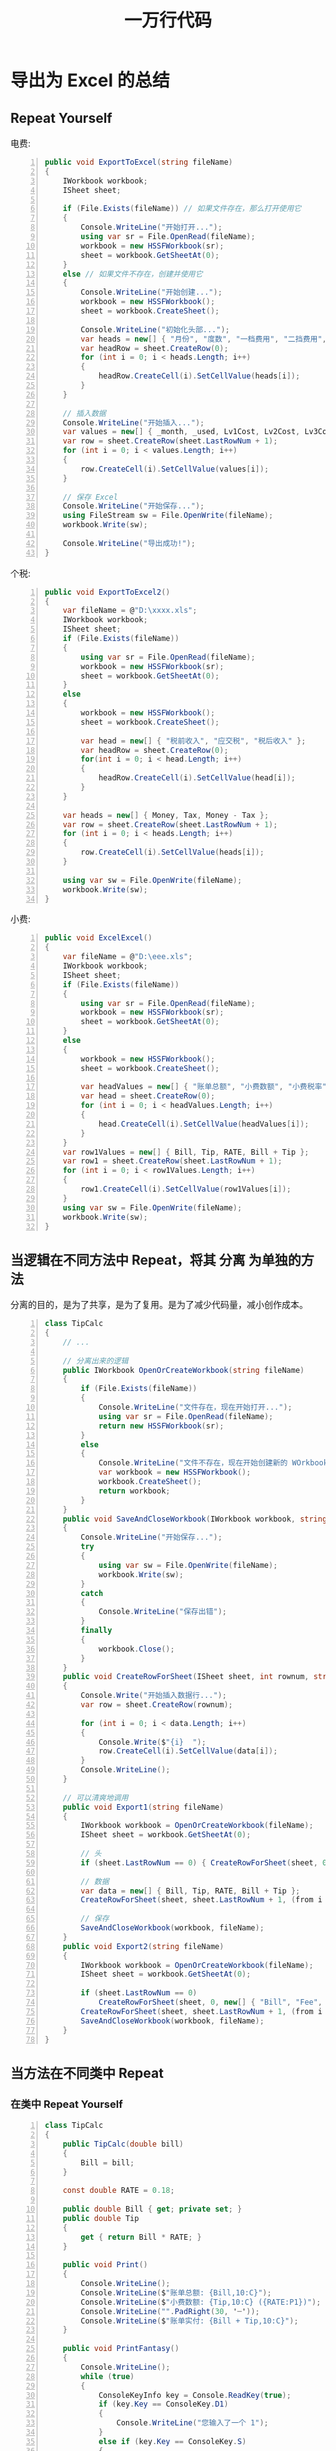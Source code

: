 #+TITLE: 一万行代码


* 导出为 Excel 的总结
** Repeat Yourself

电费:
#+begin_src csharp -n
  public void ExportToExcel(string fileName)
  {
      IWorkbook workbook;
      ISheet sheet;

      if (File.Exists(fileName)) // 如果文件存在，那么打开使用它
      {
          Console.WriteLine("开始打开...");
          using var sr = File.OpenRead(fileName);
          workbook = new HSSFWorkbook(sr);
          sheet = workbook.GetSheetAt(0);
      }
      else // 如果文件不存在，创建并使用它
      {
          Console.WriteLine("开始创建...");
          workbook = new HSSFWorkbook();
          sheet = workbook.CreateSheet();

          Console.WriteLine("初始化头部...");
          var heads = new[] { "月份", "度数", "一档费用", "二挡费用", "三档费用", "总费用" };
          var headRow = sheet.CreateRow(0);
          for (int i = 0; i < heads.Length; i++)
          {
              headRow.CreateCell(i).SetCellValue(heads[i]);
          }
      }

      // 插入数据
      Console.WriteLine("开始插入...");
      var values = new[] { _month, _used, Lv1Cost, Lv2Cost, Lv3Cost, Bill };
      var row = sheet.CreateRow(sheet.LastRowNum + 1);
      for (int i = 0; i < values.Length; i++)
      {
          row.CreateCell(i).SetCellValue(values[i]);
      }

      // 保存 Excel
      Console.WriteLine("开始保存...");
      using FileStream sw = File.OpenWrite(fileName);
      workbook.Write(sw);

      Console.WriteLine("导出成功!");
  }
#+end_src

个税:
#+begin_src csharp -n
  public void ExportToExcel2()
  {
      var fileName = @"D:\xxxx.xls";
      IWorkbook workbook;
      ISheet sheet;
      if (File.Exists(fileName))
      {
          using var sr = File.OpenRead(fileName);
          workbook = new HSSFWorkbook(sr);
          sheet = workbook.GetSheetAt(0);
      }
      else
      {
          workbook = new HSSFWorkbook();
          sheet = workbook.CreateSheet();

          var head = new[] { "税前收入", "应交税", "税后收入" };
          var headRow = sheet.CreateRow(0);
          for(int i = 0; i < head.Length; i++)
          {
              headRow.CreateCell(i).SetCellValue(head[i]);
          }
      }

      var heads = new[] { Money, Tax, Money - Tax };
      var row = sheet.CreateRow(sheet.LastRowNum + 1);
      for (int i = 0; i < heads.Length; i++)
      {
          row.CreateCell(i).SetCellValue(heads[i]);
      }

      using var sw = File.OpenWrite(fileName);
      workbook.Write(sw);
  }
#+end_src

小费:
#+begin_src csharp -n
  public void ExcelExcel()
  {
      var fileName = @"D:\eee.xls";
      IWorkbook workbook;
      ISheet sheet;
      if (File.Exists(fileName))
      {
          using var sr = File.OpenRead(fileName);
          workbook = new HSSFWorkbook(sr);
          sheet = workbook.GetSheetAt(0);
      }
      else
      {
          workbook = new HSSFWorkbook();
          sheet = workbook.CreateSheet();

          var headValues = new[] { "账单总额", "小费数额", "小费税率", "账单实付" };
          var head = sheet.CreateRow(0);
          for (int i = 0; i < headValues.Length; i++)
          {
              head.CreateCell(i).SetCellValue(headValues[i]);
          }
      }
      var row1Values = new[] { Bill, Tip, RATE, Bill + Tip };
      var row1 = sheet.CreateRow(sheet.LastRowNum + 1);
      for (int i = 0; i < row1Values.Length; i++)
      {
          row1.CreateCell(i).SetCellValue(row1Values[i]);
      }
      using var sw = File.OpenWrite(fileName);
      workbook.Write(sw);
  }
#+end_src

** 当逻辑在不同方法中 Repeat，将其 *分离* 为单独的方法

分离的目的，是为了共享，是为了复用。是为了减少代码量，减小创作成本。

#+begin_src csharp -n
  class TipCalc
  {
      // ...

      // 分离出来的逻辑
      public IWorkbook OpenOrCreateWorkbook(string fileName)
      {
          if (File.Exists(fileName))
          {
              Console.WriteLine("文件存在，现在开始打开...");
              using var sr = File.OpenRead(fileName);
              return new HSSFWorkbook(sr);
          }
          else
          {
              Console.WriteLine("文件不存在，现在开始创建新的 WOrkbook 对象");
              var workbook = new HSSFWorkbook();
              workbook.CreateSheet();
              return workbook;
          }
      }
      public void SaveAndCloseWorkbook(IWorkbook workbook, string fileName)
      {
          Console.WriteLine("开始保存...");
          try
          {
              using var sw = File.OpenWrite(fileName);
              workbook.Write(sw);
          }
          catch
          {
              Console.WriteLine("保存出错");
          }
          finally
          {
              workbook.Close();
          }
      }
      public void CreateRowForSheet(ISheet sheet, int rownum, string[] data)
      {
          Console.Write("开始插入数据行...");
          var row = sheet.CreateRow(rownum);

          for (int i = 0; i < data.Length; i++)
          {
              Console.Write($"{i}  ");
              row.CreateCell(i).SetCellValue(data[i]);
          }
          Console.WriteLine();
      }

      // 可以清爽地调用
      public void Export1(string fileName)
      {
          IWorkbook workbook = OpenOrCreateWorkbook(fileName);
          ISheet sheet = workbook.GetSheetAt(0);

          // 头
          if (sheet.LastRowNum == 0) { CreateRowForSheet(sheet, 0, new[] { "账单总额", "小费数额", "小费税率", "账单实付" }); }

          // 数据
          var data = new[] { Bill, Tip, RATE, Bill + Tip };
          CreateRowForSheet(sheet, sheet.LastRowNum + 1, (from i in data select i.ToString()).ToArray());

          // 保存
          SaveAndCloseWorkbook(workbook, fileName);
      }
      public void Export2(string fileName)
      {
          IWorkbook workbook = OpenOrCreateWorkbook(fileName);
          ISheet sheet = workbook.GetSheetAt(0);

          if (sheet.LastRowNum == 0)
              CreateRowForSheet(sheet, 0, new[] { "Bill", "Fee", "Payment" });
          CreateRowForSheet(sheet, sheet.LastRowNum + 1, (from i in (new[] { Bill, Tip, Bill + Tip }) select i.ToString()).ToArray());
          SaveAndCloseWorkbook(workbook, fileName);
      }
  }
#+end_src

** 当方法在不同类中 Repeat
*** 在类中 Repeat Yourself

#+begin_src csharp -n
  class TipCalc
  {
      public TipCalc(double bill)
      {
          Bill = bill;
      }

      const double RATE = 0.18;

      public double Bill { get; private set; }
      public double Tip
      {
          get { return Bill * RATE; }
      }

      public void Print()
      {
          Console.WriteLine();
          Console.WriteLine($"账单总额: {Bill,10:C}");
          Console.WriteLine($"小费数额: {Tip,10:C} ({RATE:P1})");
          Console.WriteLine("".PadRight(30, '┈'));
          Console.WriteLine($"账单实付: {Bill + Tip,10:C}");
      }

      public void PrintFantasy()
      {
          Console.WriteLine();
          while (true)
          {
              ConsoleKeyInfo key = Console.ReadKey(true);
              if (key.Key == ConsoleKey.D1)
              {
                  Console.WriteLine("您输入了一个 1");
              }
              else if (key.Key == ConsoleKey.S)
              {
                  Console.Beep();
              }
              else if (key.KeyChar == 'd')
              {
                  Console.Beep(600, 200);
              }
              else if (key.KeyChar == 'f')
              {
                  Console.Beep(200, 200);
              }
              else if (key.Key == ConsoleKey.Enter)
              {
                  break;
              }
              else
              {
                  Console.WriteLine($"{key}, keyChar: {key.KeyChar}, key: {key.Key}");
              }
          }
      }

      public IWorkbook OpenOrCreateWorkbook(string fileName)
      {
          if (File.Exists(fileName))
          {
              Console.WriteLine("文件存在，现在开始打开...");
              using var sr = File.OpenRead(fileName);
              return new HSSFWorkbook(sr);
          }
          else
          {
              Console.WriteLine("文件不存在，现在开始创建新的 WOrkbook 对象");
              var workbook = new HSSFWorkbook();
              workbook.CreateSheet();
              return workbook;
          }
      }

      public void SaveAndCloseWorkbook(IWorkbook workbook, string fileName)
      {
          Console.WriteLine("开始保存...");
          try
          {
              using var sw = File.OpenWrite(fileName);
              workbook.Write(sw);
          }
          catch
          {
              Console.WriteLine("保存出错");
          }
          finally
          {
              workbook.Close();
          }
      }

      public void CreateRowForSheet(ISheet sheet, int rownum, string[] data)
      {
          Console.Write("开始插入数据行...");
          var row = sheet.CreateRow(rownum);

          for (int i = 0; i < data.Length; i++)
          {
              Console.Write($"{i}  ");
              row.CreateCell(i).SetCellValue(data[i]);
          }
          Console.WriteLine();
      }

      public void ExcelExcel(string fileName)
      {
          IWorkbook workbook = OpenOrCreateWorkbook(fileName);
          ISheet sheet = workbook.GetSheetAt(0);

          // 头
          if (sheet.LastRowNum == 0)
          {
              CreateRowForSheet(sheet, 0, new[] { "账单总额", "小费数额", "小费税率", "账单实付" });
          }

          // 数据
          var data = new[] { Bill, Tip, RATE, Bill + Tip };
          CreateRowForSheet(sheet, sheet.LastRowNum + 1, (from i in data select i.ToString()).ToArray());

          // 保存
          SaveAndCloseWorkbook(workbook, fileName);
      }
  }

  class TaxCalc
  {
      public TaxCalc(double m)
      {
          Money = m;
      }

      private double _money; // 用来承载后面的数据，税前收入
      private static readonly double[] rates = new double[] { 0.03, 0.05, 0.2, 0.45 };

      public double Money
      {
          get => _money; // xxxx.Money
          set                    // xxxx.Money = 3333;
          {
              if (value < 0)
              {
                  Console.WriteLine("\n参数输入格式不正确！");
                  Environment.Exit(0);
              }
              _money = value;
              CalculateTax();
          }
      }
      public double Rate { get; private set; }
      public double Tax { get; private set; }

      public void CalculateTax()
      {
          if (Money <= 5000)
          {
              Rate = 0;
              Tax = 0;
          }
          else if (Money < 10000)
          {
              Rate = rates[0];
              Tax = (Money - 5000) * Rate;
          }
          else if (Money < 20000)
          {
              Rate = rates[1];
              Tax = (Money - 10000) * Rate + 5000 * rates[0];
          }
          else if (Money < 100000)
          {
              Rate = rates[2];
              Tax = (Money - 20000) * Rate + 10000 * rates[1] + 5000 * rates[0];
          }
          else
          {
              Rate = rates[3];
              Tax = (Money - 100000) * Rate + 80000 * rates[2] + 10000 * rates[1] + 5000 * rates[0];
          }
      }
      public void PrintToConsole()
      {
          Console.WriteLine();
          Console.WriteLine($"税前收入: {Money,10:C}");
          Console.WriteLine($"应付税收: {Tax,10:C} ({Rate:P1})");
          Console.WriteLine("".PadRight(30, '┈'));
          Console.WriteLine($"税后收入: {Money - Tax,10:C}");
      }
      public void ExportToExcel()
      {
          Console.WriteLine();
          Console.WriteLine($"Excle输出税前收入: {Money,10:C}");
          Console.WriteLine($"Excle输出应付税收: {Tax,10:C} ({Rate:P1})");
          Console.WriteLine("".PadRight(30, '┈'));
          Console.WriteLine($"Excle输出税后收入: {Money - Tax,10:C}");
      }
      public static void ShowRates()
      {
          foreach (double r in rates)
          {
              Console.WriteLine($"- {r}");
          }
      }

      public void ExportToExcel2(string fileName)
      {
          IWorkbook workbook = OpenOrCreateWorkbook(fileName);
          ISheet sheet = workbook.GetSheetAt(0);

          if (sheet.LastRowNum == 0)
          {
              var head = new[] { "税前收入", "应交税", "税后收入" };
              CreateRowForSheet(sheet, 0, head);
          }

          var heads = new[] { Money.ToString(), Tax.ToString(), (Money - Tax).ToString() };
          CreateRowForSheet(sheet, 0, heads);

          SaveAndCloseWorkbook(workbook, fileName);
      }


      public IWorkbook OpenOrCreateWorkbook(string fileName)
      {
          if (File.Exists(fileName))
          {
              Console.WriteLine("文件存在，现在开始打开...");
              using var sr = File.OpenRead(fileName);
              return new HSSFWorkbook(sr);
          }
          else
          {
              Console.WriteLine("文件不存在，现在开始创建新的 WOrkbook 对象");
              var workbook = new HSSFWorkbook();
              workbook.CreateSheet();
              return workbook;
          }
      }

      public void SaveAndCloseWorkbook(IWorkbook workbook, string fileName)
      {
          Console.WriteLine("开始保存...");
          try
          {
              using var sw = File.OpenWrite(fileName);
              workbook.Write(sw);
          }
          catch
          {
              Console.WriteLine("保存出错");
          }
          finally
          {
              workbook.Close();
          }
      }

      public void CreateRowForSheet(ISheet sheet, int rownum, string[] data)
      {
          Console.Write("开始插入数据行...");
          var row = sheet.CreateRow(rownum);

          for (int i = 0; i < data.Length; i++)
          {
              Console.Write($"{i}  ");
              row.CreateCell(i).SetCellValue(data[i]);
          }
          Console.WriteLine();
      }

  }

  class ElectricBillCalc
  {
      // 基准数据
      public static readonly int[] SummerLevels = { 260, 600 };
      public static readonly int[] WinterLevels = { 200, 400 };
      public static readonly double[] Rates = { 0.600, 0.650, 0.900 };

      // 需要知道的数据
      private int _month;
      private double _used;

      // 需要计算出来的数据
      private double[] lvUsed;
      public double Lv1Cost { get => lvUsed[0] * Rates[0]; }
      public double Lv2Cost { get => lvUsed[1] * Rates[1]; }
      public double Lv3Cost { get => lvUsed[2] * Rates[2]; }
      public double Bill { get => Lv1Cost + Lv2Cost + Lv3Cost; }

      public void SetMonthAndUsed(int month, double used)
      {
          if (month < 1 || month > 12 || used < 0) QuitWithReason("参数输入错误");
          (_month, _used) = (month, used);
          CalculateLvUsed();
      }

      void CalculateLvUsed()
      {
          (int p1, int p2) = IsSummer() ? (SummerLevels[0], SummerLevels[1]) : (WinterLevels[0], WinterLevels[1]);

          if (_used <= p1)
          {
              lvUsed = new[] { _used, 0, 0 };
          }
          else if (_used <= p2)
          {
              lvUsed = new[] { p1, _used - p1, 0 };
          }
          else
          {
              lvUsed = new[] { p1, p2 - p1, _used - p2 };
          }
      }

      bool IsSummer() => _month >= 5 && _month <= 10;

      static void QuitWithReason(string reason)
      {
          Console.WriteLine(reason);
          Environment.Exit(0);
      }

      public void PrintFantasy()
      {
          PrintToConsole();
          while (true)
          {
              ConsoleKeyInfo key = Console.ReadKey();
              Console.Clear();

              if (key.Key == ConsoleKey.D1)
              {
                  PrintToConsole(ConsoleColor.Red);
              }
              else if (key.Key == ConsoleKey.D2)
              {
                  PrintToConsole(ConsoleColor.Green);
              }
              else if (key.Key == ConsoleKey.D3)
              {
                  PrintToConsole(ConsoleColor.Yellow);
              }
              else if (key.Key == ConsoleKey.Enter)
              {
                  int i = 0;
                  while (true)
                  {
                      ConsoleColor[] colors = new[] { ConsoleColor.Red, ConsoleColor.Green, ConsoleColor.Blue };
                      i = (i + 1) % colors.Length;
                      if (i == 1)
                      {
                          Console.Beep(90, 50);
                      }
                      else
                      {
                          Console.Beep(40, 50);
                      }
                      Console.Clear();
                      PrintToConsole(colors[i]);
                      Thread.Sleep(300);
                  }
              }
              else
              {
                  PrintToConsole();
              }
          }
      }

      public void PrintToConsole(ConsoleColor color)
      {
          Console.ForegroundColor = color;
          PrintToConsole();
          Console.ResetColor();
      }

      public void PrintToConsole()
      {
          Console.WriteLine();
          Console.WriteLine($"{_month} 月的用电量是: {_used} KWh");
          Console.WriteLine($"第一档电费: {Lv1Cost,10:C}");
          Console.WriteLine($"第二档电费: {Lv2Cost,10:C}");
          Console.WriteLine($"第三档电费: {Lv3Cost,10:C}");
          Console.WriteLine("".PadRight(30, '┈'));
          Console.WriteLine($"总计: {Bill,10:C} ");
      }

      public void ExportToExcel(string fileName)
      {
          IWorkbook workbook = OpenOrCreateWorkbook(fileName);
          ISheet sheet = workbook.GetSheetAt(0);

          if (sheet.LastRowNum == 0)
          {
              var heads = new[] { "月份", "度数", "一档费用", "二挡费用", "三档费用", "总费用" };
              CreateRowForSheet(sheet, 0, heads);
          }

          var values = new[] { _month.ToString(), _used.ToString(), Lv1Cost.ToString(), Lv2Cost.ToString(), Lv3Cost.ToString(), Bill.ToString() };
          CreateRowForSheet(sheet, 0, values);

          SaveAndCloseWorkbook(workbook, fileName);
      }

      public IWorkbook OpenOrCreateWorkbook(string fileName)
      {
          if (File.Exists(fileName))
          {
              Console.WriteLine("文件存在，现在开始打开...");
              using var sr = File.OpenRead(fileName);
              return new HSSFWorkbook(sr);
          }
          else
          {
              Console.WriteLine("文件不存在，现在开始创建新的 WOrkbook 对象");
              var workbook = new HSSFWorkbook();
              workbook.CreateSheet();
              return workbook;
          }
      }

      public void SaveAndCloseWorkbook(IWorkbook workbook, string fileName)
      {
          Console.WriteLine("开始保存...");
          try
          {
              using var sw = File.OpenWrite(fileName);
              workbook.Write(sw);
          }
          catch
          {
              Console.WriteLine("保存出错");
          }
          finally
          {
              workbook.Close();
          }
      }

      public void CreateRowForSheet(ISheet sheet, int rownum, string[] data)
      {
          Console.Write("开始插入数据行...");
          var row = sheet.CreateRow(rownum);

          for (int i = 0; i < data.Length; i++)
          {
              Console.Write($"{i}  ");
              row.CreateCell(i).SetCellValue(data[i]);
          }
          Console.WriteLine();
      }
  }
#+end_src

*** 首先将重复的方法 *分离* 到单独的类中

#+begin_src csharp -n
  class ExcelHelper
  {
      public bool isShowMessage = true;

      public IWorkbook OpenOrCreateWorkbook(string fileName)
      {
          if (File.Exists(fileName))
          {
              if (isShowMessage)
              {
                  Console.WriteLine("文件存在，现在开始打开...");
              }
              using var sr = File.OpenRead(fileName);
              return new HSSFWorkbook(sr);
          }
          else
          {
              Console.WriteLine("文件不存在，现在开始创建新的 WOrkbook 对象");
              var workbook = new HSSFWorkbook();
              workbook.CreateSheet();
              return workbook;
          }
      }

      public void SaveAndCloseWorkbook(IWorkbook workbook, string fileName)
      {
          Console.WriteLine("开始保存...");
          try
          {
              using var sw = File.OpenWrite(fileName);
              workbook.Write(sw);
          }
          catch
          {
              Console.WriteLine("保存出错");
          }
          finally
          {
              workbook.Close();
          }
      }

      public void CreateRowForSheet(ISheet sheet, int rownum, string[] data)
      {
          Console.Write("开始插入数据行...");
          var row = sheet.CreateRow(rownum);

          for (int i = 0; i < data.Length; i++)
          {
              Console.Write($"{i}  ");
              row.CreateCell(i).SetCellValue(data[i]);
          }
          Console.WriteLine();
      }
  }
#+end_src

*** 然后可以 *组合*

#+begin_src csharp -n
  namespace X
  {
      class ExcelHelper
      {
          public bool isShowMessage = true;

          public IWorkbook OpenOrCreateWorkbook(string fileName)
          {
              if (File.Exists(fileName))
              {
                  if (isShowMessage)
                  {
                      Console.WriteLine("文件存在，现在开始打开...");
                  }
                  using var sr = File.OpenRead(fileName);
                  return new HSSFWorkbook(sr);
              }
              else
              {
                  Console.WriteLine("文件不存在，现在开始创建新的 WOrkbook 对象");
                  var workbook = new HSSFWorkbook();
                  workbook.CreateSheet();
                  return workbook;
              }
          }

          public void SaveAndCloseWorkbook(IWorkbook workbook, string fileName)
          {
              Console.WriteLine("开始保存...");
              try
              {
                  using var sw = File.OpenWrite(fileName);
                  workbook.Write(sw);
              }
              catch
              {
                  Console.WriteLine("保存出错");
              }
              finally
              {
                  workbook.Close();
              }
          }

          public void CreateRowForSheet(ISheet sheet, int rownum, string[] data)
          {
              Console.Write("开始插入数据行...");
              var row = sheet.CreateRow(rownum);

              for (int i = 0; i < data.Length; i++)
              {
                  Console.Write($"{i}  ");
                  row.CreateCell(i).SetCellValue(data[i]);
              }
              Console.WriteLine();
          }
      }

      class TipCalc
      {
          ExcelHelper helper = new ExcelHelper();

          // ...

          public void ExcelExcel(string fileName)
          {
              IWorkbook workbook = helper.OpenOrCreateWorkbook(fileName);
              ISheet sheet = workbook.GetSheetAt(0);

              // 头
              if (sheet.LastRowNum == 0)
              {
                  helper.CreateRowForSheet(sheet, 0, new[] { "账单总额", "小费数额", "小费税率", "账单实付" });
              }

              // 数据
              var data = new[] { Bill, Tip, RATE, Bill + Tip };
              helper.CreateRowForSheet(sheet, sheet.LastRowNum + 1, (from i in data select i.ToString()).ToArray());

              // 保存
              helper.SaveAndCloseWorkbook(workbook, fileName);
          }
      }

      class TaxCalc
      {
          ExcelHelper helper = new ExcelHelper();

          // ...

          public void ExportToExcel2(string fileName)
          {
              IWorkbook workbook = helper.OpenOrCreateWorkbook(fileName);
              ISheet sheet = workbook.GetSheetAt(0);

              if (sheet.LastRowNum == 0)
              {
                  var head = new[] { "税前收入", "应交税", "税后收入" };
                  helper.CreateRowForSheet(sheet, 0, head);
              }

              var heads = new[] { Money.ToString(), Tax.ToString(), (Money - Tax).ToString() };
              helper.CreateRowForSheet(sheet, 0, heads);

              helper.SaveAndCloseWorkbook(workbook, fileName);
          }
      }

      class ElectricBillCalc
      {
          ExcelHelper helper = new ExcelHelper();

          // ...

          public void ExportToExcel(string fileName)
          {
              IWorkbook workbook = helper.OpenOrCreateWorkbook(fileName);
              ISheet sheet = workbook.GetSheetAt(0);

              if (sheet.LastRowNum == 0)
              {
                  var heads = new[] { "月份", "度数", "一档费用", "二挡费用", "三档费用", "总费用" };
                  helper.CreateRowForSheet(sheet, 0, heads);
              }

              var values = new[] { _month.ToString(), _used.ToString(), Lv1Cost.ToString(), Lv2Cost.ToString(), Lv3Cost.ToString(), Bill.ToString() };
              helper.CreateRowForSheet(sheet, sheet.LastRowNum + 1, values);

              helper.SaveAndCloseWorkbook(workbook, fileName);
          }
      }
  }
#+end_src

*** 或者可以 *继承*

#+begin_src csharp -n
  namespace Y
  {
      class ExcelHelper
      {
          public bool isShowMessage = true;

          public IWorkbook OpenOrCreateWorkbook(string fileName)
          {
              if (File.Exists(fileName))
              {
                  if (isShowMessage)
                  {
                      Console.WriteLine("文件存在，现在开始打开...");
                  }
                  using var sr = File.OpenRead(fileName);
                  return new HSSFWorkbook(sr);
              }
              else
              {
                  Console.WriteLine("文件不存在，现在开始创建新的 WOrkbook 对象");
                  var workbook = new HSSFWorkbook();
                  workbook.CreateSheet();
                  return workbook;
              }
          }

          public void SaveAndCloseWorkbook(IWorkbook workbook, string fileName)
          {
              Console.WriteLine("开始保存...");
              try
              {
                  using var sw = File.OpenWrite(fileName);
                  workbook.Write(sw);
              }
              catch
              {
                  Console.WriteLine("保存出错");
              }
              finally
              {
                  workbook.Close();
              }
          }

          public void CreateRowForSheet(ISheet sheet, int rownum, string[] data)
          {
              Console.Write("开始插入数据行...");
              var row = sheet.CreateRow(rownum);

              for (int i = 0; i < data.Length; i++)
              {
                  Console.Write($"{i}  ");
                  row.CreateCell(i).SetCellValue(data[i]);
              }
              Console.WriteLine();
          }
      }

      class TipCalc : ExcelHelper
      {
          // ...
          public void ExcelExcel(string fileName)
          {
              IWorkbook workbook = OpenOrCreateWorkbook(fileName);
              ISheet sheet = workbook.GetSheetAt(0);

              // 头
              if (sheet.LastRowNum == 0)
              {
                  CreateRowForSheet(sheet, 0, new[] { "账单总额", "小费数额", "小费税率", "账单实付" });
              }

              // 数据
              var data = new[] { Bill, Tip, RATE, Bill + Tip };
              CreateRowForSheet(sheet, sheet.LastRowNum + 1, (from i in data select i.ToString()).ToArray());

              // 保存
              SaveAndCloseWorkbook(workbook, fileName);
          }
      }

      class TaxCalc : ExcelHelper
      {
          // ...
          public void ExportToExcel2(string fileName)
          {
              IWorkbook workbook = OpenOrCreateWorkbook(fileName);
              ISheet sheet = workbook.GetSheetAt(0);

              if (sheet.LastRowNum == 0)
              {
                  var head = new[] { "税前收入", "应交税", "税后收入" };
                  CreateRowForSheet(sheet, 0, head);
              }

              var heads = new[] { Money.ToString(), Tax.ToString(), (Money - Tax).ToString() };
              CreateRowForSheet(sheet, 0, heads);

              SaveAndCloseWorkbook(workbook, fileName);
          }
      }

      class ElectricBillCalc : ExcelHelper
      {
          // ...
          public void ExportToExcel(string fileName)
          {
              IWorkbook workbook = OpenOrCreateWorkbook(fileName);
              ISheet sheet = workbook.GetSheetAt(0);

              if (sheet.LastRowNum == 0)
              {
                  var heads = new[] { "月份", "度数", "一档费用", "二挡费用", "三档费用", "总费用" };
                  CreateRowForSheet(sheet, 0, heads);
              }

              var values = new[] { _month.ToString(), _used.ToString(), Lv1Cost.ToString(), Lv2Cost.ToString(), Lv3Cost.ToString(), Bill.ToString() };
              CreateRowForSheet(sheet, sheet.LastRowNum + 1, values);

              SaveAndCloseWorkbook(workbook, fileName);
          }
      }
  }
#+end_src

** 更进一步的 DRY

- 上述代码中的 ExportToExcel 等方法，在整个结构上还是雷同的，还有进一步进行 *分离* 的空间
- 将重复的逻辑分离出去，基本的步骤是 (1) 抽出为某个类的某个方法 (2) 通过组合或继承的方式进行使用

*** 使用 *组合* 方式实现

#+begin_src csharp -n
  namespace X
  {
      class ExcelHelper
      {
          public bool isShowMessage = true;

          public IWorkbook OpenOrCreateWorkbook(string fileName)
          {
              if (File.Exists(fileName))
              {
                  if (isShowMessage)
                  {
                      Console.WriteLine("文件存在，现在开始打开...");
                  }
                  using var sr = File.OpenRead(fileName);
                  return new HSSFWorkbook(sr);
              }
              else
              {
                  Console.WriteLine("文件不存在，现在开始创建新的 WOrkbook 对象");
                  var workbook = new HSSFWorkbook();
                  workbook.CreateSheet();
                  return workbook;
              }
          }

          public void SaveAndCloseWorkbook(IWorkbook workbook, string fileName)
          {
              Console.WriteLine("开始保存...");
              try
              {
                  using var sw = File.OpenWrite(fileName);
                  workbook.Write(sw);
              }
              catch
              {
                  Console.WriteLine("保存出错");
              }
              finally
              {
                  workbook.Close();
              }
          }

          public void CreateRowForSheet(ISheet sheet, int rownum, string[] data)
          {
              Console.Write("开始插入数据行...");
              var row = sheet.CreateRow(rownum);

              for (int i = 0; i < data.Length; i++)
              {
                  Console.Write($"{i}  ");
                  row.CreateCell(i).SetCellValue(data[i]);
              }
              Console.WriteLine();
          }

          public void ExportToExcel(string fileName, string[] heads, string[] values)
          {
              IWorkbook workbook = OpenOrCreateWorkbook(fileName);
              ISheet sheet = workbook.GetSheetAt(0);

              // 头
              if (sheet.LastRowNum == 0)
              {
                  CreateRowForSheet(sheet, 0, heads);
              }

              // 数据
              CreateRowForSheet(sheet, sheet.LastRowNum + 1, values);

              // 保存
              SaveAndCloseWorkbook(workbook, fileName);
          }
      }

      class TipCalc
      {
          ExcelHelper helper = new ExcelHelper();

          // ...
        
          public void ExcelExcel(string fileName)
          {
              helper.ExportToExcel(fileName,
                  new[] {"账单总额", "小费数额", "小费税率", "账单实付"},
                  new[] {Bill.ToString(), Tip.ToString(), RATE.ToString(), (Bill + Tip).ToString()}
              );
          }
      }

      class TaxCalc
      {
          ExcelHelper helper = new ExcelHelper();

          // ...

          public void ExportToExcel2(string fileName)
          {
              helper.ExportToExcel(fileName,
                  new[] { "税前收入", "应交税", "税后收入" },
                  new[] { Money.ToString(), Tax.ToString(), (Money - Tax).ToString() }
              );
          }
      }

      class ElectricBillCalc
      {
          ExcelHelper helper = new ExcelHelper();

          // ...

          public void ExportToExcel(string fileName)
          {
              helper.ExportToExcel(fileName,
                  new[] { "月份", "度数", "一档费用", "二挡费用", "三档费用", "总费用" },
                  new[] { _month.ToString(), _used.ToString(), Lv1Cost.ToString(), Lv2Cost.ToString(), Lv3Cost.ToString(), Bill.ToString() }
              );
          }
      }
  }
#+end_src

*** 使用 *继承* 方式实现 (你的是我的)

这是最简单，最基本的方式。跟组合的方式很像。

#+begin_src csharp -n
  class TipCalc : ExcelHelper
  {
      public void ExcelExcel(string fileName)
      {
          ExportToExcelCommon(fileName,
              new[] {"账单总额", "小费数额", "小费税率", "账单实付"},
              new[] {Bill.ToString(), Tip.ToString(), RATE.ToString(), (Bill + Tip).ToString()}
          );
      }
  }
#+end_src

*** 使用 *继承* 方式实现 (公共的字段)

充分利用继承的特性，将不同的部分抽出为字段:
- 优点是: 简单直接
- 缺点是: 非常不灵活，不实用。易出错

#+begin_src csharp -n
  class ExcelHelper
  {
      // ...

      public string[] heads;
      public string[] values;

      public void ExportToExcel(string fileName)
      {
          IWorkbook workbook = OpenOrCreateWorkbook(fileName);
          ISheet sheet = workbook.GetSheetAt(0);
          if (sheet.LastRowNum == 0)
          {
              CreateRowForSheet(sheet, 0, heads);
          }
          CreateRowForSheet(sheet, sheet.LastRowNum + 1, values);
          SaveAndCloseWorkbook(workbook, fileName);
      }
  }

  class TipCalc : ExcelHelper
  {
      public TipCalc(double bill)
      {
          Bill = bill;
          heads = new[] { "工资" };
          values = new[] { Tip.ToString() };
      }
      // ...
  }
#+end_src


图解:

#+ATTR_HTML: :width 400px
[[file:img/inherit-1.png]]

*** 使用 *继承* 方式实现 (化虚为实)

使用虚方法 (virtual/override)，让父类能访问派生类的方法。

#+begin_src csharp -n
  class ExcelHelper
  {
      // ...

      public virtual string[] GetHeads()
      {
          return null;
      }

      public virtual string[] GetValues()
      {
          return null;
      }

      public void ExportToExcel(string fileName)
      {
          IWorkbook workbook = OpenOrCreateWorkbook(fileName);
          ISheet sheet = workbook.GetSheetAt(0);
          if (sheet.LastRowNum == 0)
          {
              CreateRowForSheet(sheet, 0, GetHeads());
          }
          CreateRowForSheet(sheet, sheet.LastRowNum + 1, GetValues());
          SaveAndCloseWorkbook(workbook, fileName);
      }
  }
  class TipCalc : ExcelHelper
  {
      // ...

      override string[] GetHeads() => new[] { "账单", "费率", "小费", "应付" };
      override string[] GetValues() => new[] { Bill.ToString(), RATE.ToString(), Tip.ToString(), (Bill + Tip).ToString() };
  }
#+end_src

*** 使用 *继承* 方式实现 (进击的继承)

#+begin_src csharp -n
  class ExcelHelper
  {
      public bool isShowMessage = true;

      public IWorkbook OpenOrCreateWorkbook(string fileName)
      {
          if (File.Exists(fileName))
          {
              if (isShowMessage)
              {
                  Console.WriteLine("文件存在，现在开始打开...");
              }
              using var sr = File.OpenRead(fileName);
              return new HSSFWorkbook(sr);
          }
          else
          {
              Console.WriteLine("文件不存在，现在开始创建新的 WOrkbook 对象");
              var workbook = new HSSFWorkbook();
              workbook.CreateSheet();
              return workbook;
          }
      }

      public void SaveAndCloseWorkbook(IWorkbook workbook, string fileName)
      {
          Console.WriteLine("开始保存...");
          try
          {
              using var sw = File.OpenWrite(fileName);
              workbook.Write(sw);
          }
          catch
          {
              Console.WriteLine("保存出错");
          }
          finally
          {
              workbook.Close();
          }
      }

      public IRow CreateRowForSheet(ISheet sheet, int rownum, string[] data)
      {
          Console.Write("开始插入数据行...");
          var row = sheet.CreateRow(rownum);

          for (int i = 0; i < data.Length; i++)
          {
              Console.Write($"{i}  ");
              row.CreateCell(i).SetCellValue(data[i]);
          }
          Console.WriteLine();

          return row;
      }

      public void SetStyleForRow(IRow row, ICellStyle style)
      {
          for (int i = 0; i < row.LastCellNum; i++)
          {
              var cell = row.GetCell(i);
              cell.CellStyle = style;
          }
      }

      // public virtual string[] GetValues() { return null; }
      public virtual string[] GetHeads() => null;
      public virtual string[] GetValues() => null;
      public virtual IRow ExportToHead(ISheet sheet) => CreateRowForSheet(sheet, 0, GetHeads());
      public virtual IRow ExportToBody(ISheet sheet) => CreateRowForSheet(sheet, sheet.LastRowNum + 1, GetValues());

      public virtual void ExportToExcel(string fileName)
      {
          IWorkbook workbook = OpenOrCreateWorkbook(fileName);
          ISheet sheet = workbook.GetSheetAt(0);
          if (sheet.LastRowNum == 0)
          {
              ExportToHead(sheet);
          }
          ExportToBody(sheet);
          SaveAndCloseWorkbook(workbook, fileName);
      }
  }
#+end_src

#+begin_src csharp -n 67
  class TipCalc : ExcelHelper
  {
    // ...
      public override string[] GetHeads() => new[] { "账单", "费率", "小费", "应付" };
      public override string[] GetValues() => new[] { Bill.ToString(), RATE.ToString(), Tip.ToString(), (Bill + Tip).ToString() };

      public override IRow ExportToHead(ISheet sheet)
      {
          var row = base.ExportToHead(sheet); 
          //var row = CreateRowForSheet(sheet, 0, GetHeads());
          var style = sheet.Workbook.CreateCellStyle();
          style.FillForegroundColor = NPOI.HSSF.Util.HSSFColor.Green.Index;
          style.FillPattern = FillPattern.Diamonds;
          SetStyleForRow(row, style);
          return row;
      }
  }
#+end_src

** 珠联璧合: 组合 + 继承

#+ATTR_HTML: :width 400
[[file:img/calcs-1.png]]


*** ConsoleHelper

#+begin_src csharp -n
  using System;

  namespace Nfit161
  {
      class ConsoleHelper
      {
          public static void QuitWithReason(string reason)
          {
              Console.WriteLine(reason);
              Environment.Exit(0);
          }

          public static void Write(string text, ConsoleColor color)
          {
              Console.ForegroundColor = color;
              Console.Write(text);
              Console.ResetColor();
          }

          public static void WriteLine(string text, ConsoleColor color)
          {
              Write(text, color);
              Console.WriteLine();
          }
      }
  }
#+end_src

*** ExcelHelper

#+begin_src csharp -n
  using System;
  using System.IO;
  using NPOI.HSSF.UserModel;
  using NPOI.SS.UserModel;

  namespace Nfit161
  {
      class ExcelHelper
      {
          public bool IsShowMessage = true;

          public IWorkbook OpenOrCreate(string fileName)
          {
              if (File.Exists(fileName))
              {
                  if (IsShowMessage)
                  {
                      Console.WriteLine("文件存在，现在开始打开...");
                  }
                  using var sr = File.OpenRead(fileName);
                  return new HSSFWorkbook(sr);
              }
              else
              {
                  Console.WriteLine("文件不存在，现在开始创建新的 Workbook 对象");
                  var workbook = new HSSFWorkbook();
                  workbook.CreateSheet();
                  return workbook;
              }
          }

          public void SaveAndClose(IWorkbook workbook, string fileName)
          {
              Console.WriteLine("开始保存...");
              try
              {
                  using var sw = File.OpenWrite(fileName);
                  workbook.Write(sw);
              }
              catch
              {
                  Console.WriteLine("保存出错");
              }
              finally
              {
                  workbook.Close();
              }
          }

          public void InsertRow(string[] data, ISheet sheet, int? rownum = null)
          {
              Console.Write("开始插入数据行...");
              var row = sheet.CreateRow(rownum ?? sheet.LastRowNum + 1);

              for (var i = 0; i < data.Length; i++)
              {
                  Console.Write($"{i}  ");
                  row.CreateCell(i).SetCellValue(data[i]);
              }
              Console.WriteLine();
          }

          public void SetStyleForRow(IRow row, ICellStyle style)
          {
              for (var i = 0; i < row.LastCellNum; i++)
              {
                  var cell = row.GetCell(i);
                  cell.CellStyle = style;
              }
          }
      }
  }
#+end_src

*** Calculator

#+begin_src csharp -n
  using System;
  using System.Threading;
  using NPOI.SS.UserModel;

  namespace Nfit161
  {
      class Calculator
      {
          public ExcelHelper ExcelHelper = new ExcelHelper();

          public virtual void ExportToBody(ISheet sheet)
          {
          }

          public virtual void ExportToExcel(string fileName)
          {
              IWorkbook workbook = ExcelHelper.OpenOrCreate(fileName);
              ISheet sheet = workbook.GetSheetAt(0);

              // 插入
              ExportToBody(sheet);

              // 保存
              ExcelHelper.SaveAndClose(workbook, fileName);
          }
      }

      class TipCalc : Calculator
      {
          public TipCalc(double bill) => Bill = bill;

          const double RATE = 0.18;
          public double Bill { get; private set; }
          public double Tip => Bill * RATE;

          public void Print()
          {
              Console.WriteLine();
              Console.WriteLine($"账单总额: {Bill,10:C}");
              Console.WriteLine($"小费数额: {Tip,10:C} ({RATE:P1})");
              Console.WriteLine("".PadRight(30, '┈'));
              Console.WriteLine($"账单实付: {Bill + Tip,10:C}");
          }

          public void PrintFantasy()
          {
              Console.WriteLine();
              while (true)
              {
                  var key = Console.ReadKey(true);
                  if (key.Key == ConsoleKey.D1)
                  {
                      Console.WriteLine("您输入了一个 1");
                  }
                  else if (key.Key == ConsoleKey.S)
                  {
                      Console.Beep();
                  }
                  else if (key.KeyChar == 'd')
                  {
                      Console.Beep(600, 200);
                  }
                  else if (key.KeyChar == 'f')
                  {
                      Console.Beep(200, 200);
                  }
                  else if (key.Key == ConsoleKey.Enter)
                  {
                      break;
                  }
                  else
                  {
                      Console.WriteLine($"{key}, keyChar: {key.KeyChar}, key: {key.Key}");
                  }
              }
          }

          public override void ExportToBody(ISheet sheet)
          {
              if (sheet.LastRowNum == 0)
                  ExcelHelper.InsertRow(new[] { "账单", "费率", "小费", "应付" }, sheet, 0);

              ExcelHelper.InsertRow(new[] { Bill.ToString(), RATE.ToString(), Tip.ToString(), (Bill + Tip).ToString() }, sheet);
          }
      }

      class TaxCalc : Calculator
      {
          public TaxCalc(double m) => Money = m;

          private double _money; // 用来承载后面的数据，税前收入
          private static readonly double[] Rates = { 0.03, 0.05, 0.2, 0.45 };

          public double Money
          {
              get => _money;
              set
              {
                  if (value < 0)
                      ConsoleHelper.QuitWithReason("参数输入格式不正确！");
                  _money = value;
                  CalculateTax();
              }
          }
          public double Rate { get; private set; }
          public double Tax { get; private set; }

          public void CalculateTax()
          {
              switch (Money)
              {
                  case <= 5000:
                      Rate = 0;
                      Tax = 0;
                      break;
                  case < 10000:
                      Rate = Rates[0];
                      Tax = (Money - 5000) * Rate;
                      break;
                  case < 20000:
                      Rate = Rates[1];
                      Tax = (Money - 10000) * Rate + 5000 * Rates[0];
                      break;
                  case < 100000:
                      Rate = Rates[2];
                      Tax = (Money - 20000) * Rate + 10000 * Rates[1] + 5000 * Rates[0];
                      break;
                  default:
                      Rate = Rates[3];
                      Tax = (Money - 100000) * Rate + 80000 * Rates[2] + 10000 * Rates[1] + 5000 * Rates[0];
                      break;
              }
          }

          public void PrintToConsole()
          {
              Console.WriteLine();
              Console.WriteLine($"税前收入: {Money,10:C}");
              Console.WriteLine($"应付税收: {Tax,10:C} ({Rate:P1})");
              Console.WriteLine("".PadRight(30, '┈'));
              Console.WriteLine($"税后收入: {Money - Tax,10:C}");
          }

          public override void ExportToBody(ISheet sheet)
          {
              if (sheet.LastRowNum == 0)
                  ExcelHelper.InsertRow(new[] { "税前收入", "税率", "税额", "税后收入" }, sheet, 0);

              ExcelHelper.InsertRow(new[] { Money.ToString(), Rate.ToString(), Tax.ToString(), (Money + Tax).ToString() }, sheet);
          }
      }

      class ElectricBillCalc : Calculator
      {
          // 基准数据
          public static readonly int[] SummerLevels = { 260, 600 };
          public static readonly int[] WinterLevels = { 200, 400 };
          public static readonly double[] Rates = { 0.600, 0.650, 0.900 };

          // 需要知道的数据
          private int _month;
          private double _used;

          // 需要计算出来的数据
          private double[] _lvUsed;

          public double Lv1Cost => _lvUsed[0] * Rates[0];
          public double Lv2Cost => _lvUsed[1] * Rates[1];
          public double Lv3Cost => _lvUsed[2] * Rates[2];
          public double Bill => Lv1Cost + Lv2Cost + Lv3Cost;

          public void SetMonthAndUsed(int month, double used)
          {
              if (month < 1 || month > 12 || used < 0)
                  ConsoleHelper.QuitWithReason("参数输入错误");
              (_month, _used) = (month, used);
              CalculateLvUsed();
          }

          void CalculateLvUsed()
          {
              (int p1, int p2) = IsSummer() ? (SummerLevels[0], SummerLevels[1]) : (WinterLevels[0], WinterLevels[1]);

              if (_used <= p1)
              {
                  _lvUsed = new[] { _used, 0, 0 };
              }
              else if (_used <= p2)
              {
                  _lvUsed = new[] { p1, _used - p1, 0 };
              }
              else
              {
                  _lvUsed = new[] { p1, p2 - p1, _used - p2 };
              }
          }

          bool IsSummer() => _month >= 5 && _month <= 10;

          public void PrintFantasy()
          {
              PrintToConsole();
              while (true)
              {
                  var key = Console.ReadKey();
                  Console.Clear();

                  switch (key.Key)
                  {
                      case ConsoleKey.D1:
                          PrintToConsole(ConsoleColor.Red);
                          break;
                      case ConsoleKey.D2:
                          PrintToConsole(ConsoleColor.Green);
                          break;
                      case ConsoleKey.D3:
                          PrintToConsole(ConsoleColor.Yellow);
                          break;
                      case ConsoleKey.Enter:
                          {
                              var i = 0;
                              while (true)
                              {
                                  ConsoleColor[] colors = new[] { ConsoleColor.Red, ConsoleColor.Green, ConsoleColor.Blue };
                                  i = (i + 1) % colors.Length;
                                  if (i == 1)
                                      Console.Beep(90, 50);
                                  else
                                      Console.Beep(40, 50);
                                  Console.Clear();
                                  PrintToConsole(colors[i]);
                                  Thread.Sleep(300);
                              }
                          }
                      default:
                          PrintToConsole();
                          break;
                  }
              }
          }

          public void PrintToConsole(ConsoleColor color)
          {
              Console.ForegroundColor = color;
              PrintToConsole();
              Console.ResetColor();
          }

          public void PrintToConsole()
          {
              Console.WriteLine();
              Console.WriteLine($"{_month} 月的用电量是: {_used} KWh");
              Console.WriteLine($"第一档电费: {Lv1Cost,10:C}");
              Console.WriteLine($"第二档电费: {Lv2Cost,10:C}");
              Console.WriteLine($"第三档电费: {Lv3Cost,10:C}");
              Console.WriteLine("".PadRight(30, '┈'));
              Console.WriteLine($"总计: {Bill,10:C} ");
          }

          public override void ExportToBody(ISheet sheet)
          {
              if (sheet.LastRowNum == 0)
                  ExcelHelper.InsertRow(new[] { "月", "量", "费用" }, sheet, 0);

              ExcelHelper.InsertRow(new[] { _month.ToString(), _used.ToString(), Bill.ToString() }, sheet);
          }
      }
  }
#+end_src

*** Main

#+begin_src csharp
  using System;
  using Nfit161;

  class Program
  {
      static void Main(string[] args)
      {
          //double bill;
          //if (args.Length != 1 || !double.TryParse(args[0], out bill))
          //{
          //    Console.WriteLine("您的输入有误，正确的调用方法是:\nTaxCalculator 税前收入");
          //    return;
          //}

          //var ec = new Y.TipCalc(2000);
          //ec.ExportToExcel(@"e:\33333333333.xls");

          //var ed = new Y.ElectricBillCalc();
          //ed.SetMonthAndUsed(3, 24000);
          //ed.ExportToExcel(@"e:\44444444444.xls");

          Console.WriteLine("hello");
          ConsoleHelper.WriteLine("cccccccccccccccooolor", ConsoleColor.DarkMagenta);
          Console.WriteLine("world");
      }
  }
#+end_src

** 不仅有权利还有义务，强制的规则: 抽象方法

#+begin_src csharp -n
  abstract class Calculator
  {
      public ExcelHelper ExcelHelper = new ExcelHelper();

      public virtual void ExportToBody(ISheet sheet) {}

      public virtual void ExportToExcel(string fileName)
      {
          IWorkbook workbook = ExcelHelper.OpenOrCreate(fileName);
          ISheet sheet = workbook.GetSheetAt(0);
          ExportToBody(sheet);
          ExcelHelper.SaveAndClose(workbook, fileName);
      }

      // 子类必须要实现这些方法!
      public abstract void PrintToConsole();
      public abstract void Help();
  }
#+end_src

* 阶梯电费计算
** 第一种解决方案

这种方式由第三小组提供:
#+begin_src csharp -n
  class 电费计算
  {
      // 需要知道的数据
      private int _月份;
      private double _电数;

      // 需要计算出来的数据
      public double 第一档电费 { get; private set; }
      public double 第二档电费 { get; private set; }
      public double 第三档电费 { get; private set; }
      public double 总电费 { get; private set; }

      // 基准数据
      public static readonly double[] 档费 = new double[] { 0.600, 0.650, 0.900 };

      public int 月份
      {
          get { return _月份; }
          set
          {
              if (value < 1 || value > 12)
              {
                  Console.WriteLine("参数输入错误。");
                  Environment.Exit(0);
              }
              _月份 = value;
              计算电费();
          }
      }

      public double 电数
      {
          get { return _电数; }
          set
          {
              if (value < 0)
              {
                  Console.WriteLine("参数输入错误。");
                  Environment.Exit(0);
              }
              _电数 = value;
              计算电费();
          }
      }

      public void 计算电费()
      {
          if (_月份 >= 5 && _月份 <= 10)
          {
              if (_电数 <= 260)
              {
                  第一档电费 = _电数 * 档费[0];
                  第二档电费 = 0;
                  第三档电费 = 0;
              }
              else if (_电数 <= 600)
              {
                  第一档电费 = 260 * 档费[0];
                  第二档电费 = (_电数 - 260) * (档费[1]);
                  第三档电费 = 0;
              }
              else if (_电数 > 600)
              {
                  第一档电费 = 260 * 档费[0];
                  第二档电费 = (600 - 260) * (档费[1]);
                  第三档电费 = (_电数 - 600) * (档费[2]);
              }
          }
          else
          {
              if (_电数 > 0 && _电数 <= 200)
              {
                  第一档电费 = _电数 * 档费[0];
                  第二档电费 = 0;
                  第三档电费 = 0;
              }
              else if (_电数 > 200 && _电数 <= 400)
              {
                  第一档电费 = 200 * 档费[0];
                  第二档电费 = (_电数 - 200) * (档费[1]);
                  第三档电费 = 0;
              }
              else if (_电数 > 400)
              {
                  第一档电费 = 200 * 档费[0];
                  第二档电费 = (400 - 200) * (档费[1]);
                  第三档电费 = (_电数 - 400) * (档费[2]);
              }
          }
          总电费 = 第一档电费 + 第二档电费 + 第三档电费;
      }

      public void PrintToConsole()
      {
          Console.WriteLine();
          Console.WriteLine($"{_月份} 月的用电量是: {_电数} KWh");
          Console.WriteLine($"第一档电费: { 第一档电费,10:C}");
          Console.WriteLine($"第二档电费: { 第二档电费,10:C}");
          Console.WriteLine($"第三档电费: { 第三档电费,10:C}");
          Console.WriteLine("".PadRight(30, '┈'));
          Console.WriteLine($"总计: { 总电费,10:C} ");
      }
  }
#+end_src

** 第一种方案的优化版

经过集思广益，整个班级一起修改，在上述的版本上进行优化:
- 减少了代码的冗余，让代码更清晰
- 将档位等数据提取为字段，方便管理和维护

代码如下:
#+begin_src csharp -n 
  class 电费计算
  {
      // 需要知道的数据
      private int _月份;
      private double _电数;

      // 需要计算出来的数据
      public double 第一档电费 { get; private set; }
      public double 第二档电费 { get; private set; }
      public double 第三档电费 { get; private set; }
      public double 总电费 { get => 第一档电费 + 第二档电费 + 第三档电费; }

      // 基准数据
      public static readonly int[] 夏季档位 = new int[] { 260, 600 };
      public static readonly int[] 冬季档位 = new int[] { 200, 400 };
      public static readonly double[] 档费 = new double[] { 0.600, 0.650, 0.900 };

      public void 月和电(int 月, double 电)
      {
          if (月 < 1 || 月 > 12 || 电 < 0)
          {
              Console.WriteLine("参数输入错误。");
              Environment.Exit(0);
          }
          _月份 = 月;
          _电数 = 电;
          计算电费();
      }

      public void 计算电费()
      {
          int p1 = 是夏季() ? 夏季档位[0] : 冬季档位[0];
          int p2 = 是夏季() ? 夏季档位[1] : 冬季档位[1];

          if (_电数 < p1)
          {
              第一档电费 = _电数 * 档费[0];
              第二档电费 = 0;
              第三档电费 = 0;
          }
          else if (_电数 < p2)
          {
              第一档电费 = p1 * 档费[0];
              第二档电费 = (_电数 - p1) * 档费[1];
              第三档电费 = 0;
          }
          else
          {
              第一档电费 = p1 * 档费[0];
              第二档电费 = (p2 - p1) * 档费[1];
              第三档电费 = (_电数 - p2) * 档费[2];
          }
      }

      public bool 是夏季()
      {
          return _月份 >= 5 && _月份 <= 10;
      }

      public void PrintToConsole()
      {
          Console.WriteLine();
          Console.WriteLine($"{_月份} 月的用电量是: {_电数} KWh");
          Console.WriteLine($"第一档电费: { 第一档电费,10:C}");
          Console.WriteLine($"第二档电费: { 第二档电费,10:C}");
          Console.WriteLine($"第三档电费: { 第三档电费,10:C}");
          Console.WriteLine("".PadRight(30, '┈'));
          Console.WriteLine($"总计: { 总电费,10:C} ");
      }
  }
#+end_src

** 第二种方案

基于阶梯度数，应该更加合理:

#+begin_src csharp -n
  class ElectricBillCal
  {
      // 基准数据
      public static readonly int[] 夏季档位 = new int[] { 260, 600 };
      public static readonly int[] 冬季档位 = new int[] { 200, 400 };
      public static readonly double[] 档费 = new double[] { 0.600, 0.650, 0.900 };

      // 需要知道的数据
      private int _月份;
      private double _电数;

      // 需要计算出来的数据
      private double[] _阶梯度数;
      public double 第一档电费 { get => _阶梯度数[0] * 档费[0]; }
      public double 第二档电费 { get => _阶梯度数[1] * 档费[1]; }
      public double 第三档电费 { get => _阶梯度数[2] * 档费[2]; }
      public double 总电费 { get => 第一档电费 + 第二档电费 + 第三档电费; }

      public void 设置月份和电数(int 月, double 数)
      {
          if (月 < 1 || 月 > 12 || 数 < 0) 抱怨并退出("参数输入错误");
          (_月份, _电数) = (月, 数);
          计算阶梯度数();
      }

      void 计算阶梯度数()
      {
          (int p1, int p2) = 夏天否() ? (夏季档位[0], 夏季档位[1]) : (冬季档位[0], 冬季档位[1]);

          if (_电数 <= p1)
          {
              _阶梯度数 = new double[] { _电数, 0, 0 };
          }
          else if (_电数 <= p2)
          {
              _阶梯度数 = new double[] { p1, _电数 - p1, 0 };
          }
          else
          {
              _阶梯度数 = new double[] { p1, p2 - p1, _电数 - p2 };
          }
      }

      public void PrintToConsole()
      {
          Console.WriteLine();
          Console.WriteLine($"{_月份} 月的用电量是: {_电数} KWh");
          Console.WriteLine($"第一档电费: {第一档电费,10:C}");
          Console.WriteLine($"第二档电费: {第二档电费,10:C}");
          Console.WriteLine($"第三档电费: {第三档电费,10:C}");
          Console.WriteLine("".PadRight(30, '┈'));
          Console.WriteLine($"总计: {总电费,10:C} ");
      }

      bool 夏天否() => _月份 >= 5 && _月份 <= 10;

      static void 抱怨并退出(string 抱怨内容)
      {
          Console.WriteLine(抱怨内容);
          Environment.Exit(0);
      }
  }
#+end_src

** 第二种方案的英文变量版本

用英文进行命名，还是比较主流和正规的。需要的只是简单的英文而已，写多了就熟了:

#+begin_src csharp -n
  class ElectricBillCalc
  {
      // 基准数据
      public static readonly int[] SummerLevels = { 260, 600 };
      public static readonly int[] WinterLevels = { 200, 400 };
      public static readonly double[] Rates = { 0.600, 0.650, 0.900 };

      // 需要知道的数据
      private int _month;
      private double _used;

      // 需要计算出来的数据
      private double[] lvUsed;
      public double Lv1Cost { get => lvUsed[0] * Rates[0]; }
      public double Lv2Cost { get => lvUsed[1] * Rates[1]; }
      public double Lv3Cost { get => lvUsed[2] * Rates[2]; }
      public double Bill { get => Lv1Cost + Lv2Cost + Lv3Cost; }

      public void SetMonthAndUsed(int month, double used)
      {
          if (month < 1 || month > 12 || used < 0) QuitWithReason("参数输入错误");
          (_month, _used) = (month, used);
          CalculateLvUsed();
      }

      void CalculateLvUsed()
      {
          (int p1, int p2) = IsSummer() ? (SummerLevels[0], SummerLevels[1]) : (WinterLevels[0], WinterLevels[1]);

          if (_used <= p1)
          {
              lvUsed = new [] { _used, 0, 0 };
          }
          else if (_used <= p2)
          {
              lvUsed = new [] { p1, _used - p1, 0 };
          }
          else
          {
              lvUsed = new [] { p1, p2 - p1, _used - p2 };
          }
      }

      public void PrintToConsole()
      {
          Console.WriteLine();
          Console.WriteLine($"{_month} 月的用电量是: {_used} KWh");
          Console.WriteLine($"第一档电费: {Lv1Cost,10:C}");
          Console.WriteLine($"第二档电费: {Lv2Cost,10:C}");
          Console.WriteLine($"第三档电费: {Lv3Cost,10:C}");
          Console.WriteLine("".PadRight(30, '┈'));
          Console.WriteLine($"总计: {Bill,10:C} ");
      }

      public void ExportToExcel()
      {
          // todo
      }

      bool IsSummer() => _month >= 5 && _month <= 10;

      static void QuitWithReason(string reason)
      {
          Console.WriteLine(reason);
          Environment.Exit(0);
      }
  }
#+end_src

** 学习怎么使用别人的封装 (Console)

#+begin_quote
完成 ElectricBillCalc 中杀马特版本的 Print:
- 1: 红色
- 2: 绿色
- 3: 黄色
- q: 或 esc 退出
- 回车: 每秒变一种颜色，适当增加声音效果 (beep)
- 其他: 原来的颜色
#+end_quote

- 首先理清楚思路，明白自己要做什么，不要着急写代码
- 碰到不会不懂的，要及时求助别人或度姨
- 解决问题过程中，一定要总结与反思 (带脑子)
- 问题解决了，笔记也要整理好 (温故知新，多练习)

#+begin_src csharp -n 210
  public void PrintFantasy()
  {
      PrintToConsole();
      while(true)
      {
          ConsoleKeyInfo key = Console.ReadKey();
          Console.Clear();
          if (key.Key == ConsoleKey.D1)
          {
              PrintToConsole(ConsoleColor.Red);
          }
          else if (key.Key == ConsoleKey.D2)
          {
              PrintToConsole(ConsoleColor.Green);
          }
          else if (key.Key == ConsoleKey.D3)
          {
              PrintToConsole(ConsoleColor.Yellow);
          }
          else if(key.Key == ConsoleKey.Enter)
          {
              int i = 0;
              while (true)
              {
                  ConsoleColor[] colors = new[] { ConsoleColor.Red, ConsoleColor.Green, ConsoleColor.Blue };
                  Console.Clear();
                  i = (i + 1) % colors.Length;
                  if (i == 1)
                  {
                      Console.Beep(90, 50);
                  }
                  else
                  {
                      Console.Beep(40, 50);
                  }
                  PrintToConsole(colors[i]);
                  Thread.Sleep(300);
              }
          }
          else
          {
              PrintToConsole();
          }
      }
  }

  public void PrintToConsole(ConsoleColor color)
  {
      Console.ForegroundColor = color;
      PrintToConsole();
      Console.ResetColor();
  }
#+end_src

** 学习怎么使用别人的封装 (ExportToExcel)

C# 操纵 Excel 的方法:
- 内置的 Interop 包，需要安装 Office 后才可以使用
- 开源独立的 NPOI 包，需要在 NuGet 中下载并引入到项目

使用 NPOI 进行数据导出的示例:
#+begin_src csharp -n
  public void ExportToExcel()
  {
      var book = new HSSFWorkbook();    // 工作簿
      var sheet1 = book.CreateSheet("信息表");   // 工作表
      var sheet2 = book.CreateSheet("信息表2");  // 工作表

      // 数据和样式

      var row1Values = new[] { "月份", "度数", "一档费用", "二挡费用", "三档费用", "总费用" };
      var row2Values = new[] { _month, _used, Lv1Cost, Lv2Cost, Lv3Cost, Bill };

      var style1 = book.CreateCellStyle(); // 对象，封装了样式方面的数据
      style1.BottomBorderColor = NPOI.HSSF.Util.HSSFColor.Red.Index;
      style1.BorderBottom = BorderStyle.Double;
      style1.FillForegroundColor = NPOI.HSSF.Util.HSSFColor.Yellow.Index;
      style1.FillPattern = FillPattern.SolidForeground;
      style1.Alignment = HorizontalAlignment.Center;
      style1.VerticalAlignment = VerticalAlignment.Center;

      var style2 = book.CreateCellStyle();
      style2.CloneStyleFrom(style1);
      style2.FillPattern = FillPattern.NoFill;

      // 创建行

      var row1 = sheet1.CreateRow(0);
      var row2 = sheet1.CreateRow(1);

      row1.Height = 700;
      row2.Height = 500;

      // 头部行

      for (int i = 0; i < row1Values.Length; i++)
      {
          var cell1 = row1.CreateCell(i);
          cell1.SetCellValue(row1Values[i]);
          cell1.CellStyle = style1;
      }

      // 数据行

      for (int i = 0; i < row2Values.Length; i++)
      { 
          var cell2 = row2.CreateCell(i);
          cell2.SetCellValue(row2Values[i]);
          cell2.CellStyle = style2;
      }

      // 保存

      Console.WriteLine("开始导出...");
      var fileName = $"D:\\test.xls";
      try
      {
          using var file = new FileStream(fileName, FileMode.Create);
          book.Write(file);
      }
      catch (Exception e)
      {
          Console.WriteLine($"文件保存失败，请重试。\n失败的原因: {e.Message}");
      }
      book.Close();
  }
#+end_src

注意:
- 资源类变量 (文件等)，用完之后，一定记得要释放 (Close)。为了确保释放成功，应该将释放语句放到 finally 块中
- 可以使用 ~using~ 语法糖简化释放
- 实现相关功能，需要先有思路，后有代码。不要着急写代码，先搞明白自己要做的事情是什么，要怎么去做
- 有了思路，却写不出来代码的根本原因是，写的少，对语法不熟悉。解决方案: 多练

** 优化 ExportToExcel 为直接使用已存在的文件

- 如果 Excel 文件存在，直接使用
- 如果 Excel 不存在，先创建并初始化，再使用
- 点击查看思路 ([[file:img/exporttoexcel-1.png][图片]])

提示:
- 务必要确保资源被合理释放 (~using~) !!!
- ~File.Exists~ 用来判断文件存不存在
- ~File.OpenRead/OpenWrite~ 用来打开文件，分别用作读和写。是简化的写法

#+begin_src csharp -n
  public void ExportToExcel3()
  {
      var fileName = @"e:\xxxxx.xls";

      IWorkbook workbook;
      ISheet sheet;

      if (File.Exists(fileName)) // 如果文件存在，那么打开使用它
      {
          Console.WriteLine("开始打开...");
          using var sr = File.OpenRead(fileName);
          workbook = new HSSFWorkbook(sr);
          sheet = workbook.GetSheetAt(0);
      }
      else // 如果文件不存在，创建并使用它
      {
          Console.WriteLine("开始创建...");
          workbook = new HSSFWorkbook();
          sheet = workbook.CreateSheet();

          Console.WriteLine("初始化头部...");
          var heads = new[] { "月份", "度数", "一档费用", "二挡费用", "三档费用", "总费用" };
          var headRow = sheet.CreateRow(0);
          for (int i = 0; i < heads.Length; i++)
          {
              headRow.CreateCell(i).SetCellValue(heads[i]);
          }
      }

      // 插入数据
      Console.WriteLine("开始插入...");
      var values = new[] { _month, _used, Lv1Cost, Lv2Cost, Lv3Cost, Bill };
      var row = sheet.CreateRow(sheet.LastRowNum + 1);
      for (int i = 0; i < values.Length; i++)
      {
          row.CreateCell(i).SetCellValue(values[i]);
      }

      // 保存 Excel
      Console.WriteLine("开始保存...");
      using var sw = File.OpenWrite(fileName);
      workbook.Write(sw);

      Console.WriteLine("导出成功!");
  }
#+end_src

#+begin_src csharp -n
  static void Main()
  {
      while (true)
      {
          Console.Write("请输入月份: ");
          int yue = int.Parse(Console.ReadLine());

          Console.Write("请输入用电量: ");
          double liang = double.Parse(Console.ReadLine());

          // 使用自己的封装
          var ec = new ElectricBillCalc();
          ec.SetMonthAndUsed(yue, liang);
          ec.ExportToExcel3();
      }
  }
#+end_src

* 个税计算器 (简化版) [[id:6c800397-9525-4a5d-b857-4356fb81f85c][源]]
** 原始版本，*顺序* 执行

这是第二小组提供的代码:

#+begin_src csharp -n
  using System;

  namespace Tax
  {
      class Program
      {
          static void Main(string[] args)
          {
              double a = 0.03;
              double b = 0.05;
              double c = 0.2;
              double d = 0.45;
              double n;
              if (args.Length != 1 || !double.TryParse(args[0], out n))
              {
                  Console.WriteLine("去输入正确的格式：Tax 税前收入");
                  return;
              }
              else if (n < 5000)
              {
                  double tax1 = n;
                  Console.WriteLine($"税前收入：{n,10:c}");
                  Console.WriteLine($"应交税/税率：{0,10:c}({0:p})");
                  Console.WriteLine("".PadRight(30, '-'));
                  Console.WriteLine($"实发工资：{n:c}");
              }
              else if (n < 10000)
              {
                  double tax2 = (n - 5000) * a;
                  Console.WriteLine($"税前收入：{n, 10:c}");
                  Console.WriteLine($"应交税/税率：{tax2,10:c}({a:p})");
                  Console.WriteLine("".PadRight(30, '-'));
                  Console.WriteLine($"实发工资：{n - tax2:c}");
              }
              else if (n < 20000)
              {
                  double tax3 = (n - 10000) * b + 5000 * a;
                  Console.WriteLine($"税前收入：{n,10:c}");
                  Console.WriteLine($"应交税/税率：{tax3,10:c}({b:p})");
                  Console.WriteLine("".PadRight(30, '-'));
                  Console.WriteLine($"实发工资：{n - tax3:c}");
              }
              else if (n < 100000)
              {
                  double tax4 = (n - 20000) * c + 10000 * b + 5000 * a;
                  Console.WriteLine($"税前收入：{n,10:c}");
                  Console.WriteLine($"应交税/税率：{tax4,10:c}({c:p})");
                  Console.WriteLine("".PadRight(30, '-'));
                  Console.WriteLine($"实发工资：{n - tax4:c}");
              }

              else if (n > 100000)
              {
                  double tax6 = (n - 100000) * d + 80000 * c + 10000 * b + 5000 * a;
                  Console.WriteLine($"税前收入：{n,   10:c}");
                  Console.WriteLine($"应交税/税率：{tax6,10:c}({d:p})");
                  Console.WriteLine("".PadRight(30, '-'));
                  Console.WriteLine($"实发工资：{n - tax6:c}");
              }
          }
      }
  }
#+end_src

** 原始版本的批注

#+begin_src csharp
  namespace Tax
  {
      class Program
      {
          static void Main(string[] args)
          {
              // 变量的命名不要太随意!
              double a = 0.03;
              double b = 0.05;
              double c = 0.2;
              double d = 0.45;

              double n; // 税前收入

              if (args.Length != 1 || !double.TryParse(args[0], out n))
              {
                  Console.WriteLine("去输入正确的格式：Tax 应发工资");
                  return;
              }
              // else 没有必要
              else if (n < 5000)
              {
                  double tax1 = n; // 此变量的意义? 代码混淆
                  Console.WriteLine($"应发工资：{n,10:c}");
                  Console.WriteLine($"应交税/税率：{0,10:c}({0:p})");
                  Console.WriteLine("".PadRight(30, '-'));
                  Console.WriteLine($"实发工资：{n:c}");
              }
              else if (n < 10000) // 隐藏意思 1w > n >= 5k
              {
                  double tax2 = (n - 5000) * a; // 读到这里，才知晓 a 表示税率
                  Console.WriteLine($"应发工资：{n,10:c}");
                  Console.WriteLine($"应交税/税率：{tax2,10:c}({a:p})");
                  Console.WriteLine("".PadRight(30, '-'));
                  Console.WriteLine($"实发工资：{n - tax2:c}");
              }
              else if (n < 20000)
              {
                  // 一定要善于模仿、山寨、抄袭，总之 C-c/C-v
                  // 模仿并不可耻，可耻的是，长年累月，没有任何进步
                  double tax3 = (n - 10000) * b + 5000 * a;
                  Console.WriteLine($"应发工资：{n,10:c}");
                  Console.WriteLine($"应交税/税率：{tax3,10:c}({b:p})");
                  Console.WriteLine("".PadRight(30, '-'));
                  Console.WriteLine($"实发工资：{n - tax3:c}");
              }
              else if (n < 100000)
              {
                  double tax4 = (n - 20000) * c + 10000 * b + 5000 * a;
                  Console.WriteLine($"应发工资：{n,10:c}");
                  Console.WriteLine($"应交税/税率：{tax4,10:c}({c:p})");
                  Console.WriteLine("".PadRight(30, '-'));
                  Console.WriteLine($"实发工资：{n - tax4:c}");
              }
              else if (n > 100000)
              {
                  // 冗余代码太多了，没必要的冗余会导致:
                  // - 开发起来，花费时间太多
                  // - 阅读起来，不是那么友好
                  // - 维护起来，越来越麻烦 (shi山)
                  double tax6 = (n - 100000) * d + 80000 * c + 10000 * b + 5000 * a;
                  Console.WriteLine($"应发工资：{n,10:c}");
                  Console.WriteLine($"应交税/税率：{tax6,10:c}({d:p})");
                  Console.WriteLine("".PadRight(30, '-'));
                  Console.WriteLine($"实发工资：{n - tax6:c}");
              }
          }
      }
  }
#+end_src

** 第四组优化版

#+begin_src csharp
  using System;

  // 命名要规范 ≠ 命名必须使用英文
  // 没必要因为英文失去了编程的信心
  // 如果能力可以，使用英文是推荐的，但是如果有些吃力，拼音也可以啊
  // 意思是: 如果能穿品牌出去自然好，但是没钱的话，干干净净也不丢人

  // 写代码，最重要的是有思路，也就是知道自己要做什么
  // 我们要做的事情是: 计算税后收入
  // - 第一步，接收税前收入的金额
  // - 第二步，按照 [ 税收 = 税前收入 * 恰当的税率 ] 的方式计算税率
  // - 第三步，通过 [ 税后收入 = 税前收入 - 税收 ] 的方式计算税后收入
  // - 最后，花样输出

  namespace Tax
  {
      class Program
      {
          static void Main(string[] args)
          {
              double slv;   //税率
              double ynsk;  //应纳税款
              double gongzi; //工资

              if (args.Length != 1 || !double.TryParse(args[0], out gongzi))
              {
                  Console.WriteLine("去输入正确的格式：Tax 税前收入");
                  return;
              }

              if (gongzi < 10000)
              {
                  slv = 0.03;
                  ynsk = (gongzi - 5000) * slv;
              }
              else if (gongzi < 20000)
              {
                  slv = 0.05;
                  ynsk = (gongzi - 5000) * slv;
              }
              else if (gongzi < 100000)
              {
                  slv = 0.2;
                  ynsk = (gongzi - 5000) * slv;
              }
              else
              {
                  slv = 0.45;
                  ynsk = (gongzi - 5000) * slv;
              }

              Console.WriteLine();
              Console.WriteLine($"税前收入：{gongzi,5:c}");
              Console.WriteLine($"应交税/税率：{ynsk,5:c}({slv:p})");
              Console.WriteLine("".PadRight(30, '-'));
              Console.WriteLine($"税后工资：{ gongzi - ynsk,5:c}");
          }
      }
  }

#+end_src

** *分离* 计算跟输出，优化代码结构

[[file:img/tax-cal.png]]


** 通过 *方法* 对逻辑进行提取

将某些代码块单独 *分离* 出来，并用一个名字代表，这就是所谓的方法。
在原先执行代码块的地方，使用这个名字代替，这就是方法调用。
通过这种方法调用方式，将程序变成了结构式的了，方便了重用和维护。

#+begin_src csharp
  using System;

  namespace Tax
  {
      class Program
      {
          static void Main(string[] args)
          {
              // 1. 接收参数
              double money;
              if (args.Length != 1 || !double.TryParse(args[0], out money))
              {
                  Console.WriteLine("您的输入有误，正确的调用方法是:\nTaxCalculator 税前收入");
                  return;
              }

              // 2. 按照接收的参数进行计算
              double[] result = CalculateTax(money);

              // 3. 对结果进行输出
              PrintToConsole(money, result[0], result[1]);

          }
          static double[] CalculateTax(double money)
          {
              double[] rates = new double[] { 0.03, 0.05, 0.2, 0.45 };
              double rate, tax;
              if (money <= 5000)
              {
                  rate = 0;
                  tax = 0;
              }
              else if (money < 10000)
              {
                  rate = rates[0];
                  tax = (money - 5000) * rate;
              }
              else if (money < 20000)
              {
                  rate = rates[1];
                  tax = (money - 10000) * rate + 5000 * rates[0];
              }
              else if (money < 100000)
              {
                  rate = rates[2];
                  tax = (money - 20000) * rate + 10000 * rates[1] + 5000 * rates[0];
              }
              else
              {
                  rate = rates[3];
                  tax = (money - 100000) * rate + 80000 * rates[2] + 10000 * rates[1] + 5000 * rates[0];
              }
              return new double[] { rate, tax };
          }
          static void PrintToConsole(double money, double rate, double tax)
          {
              Console.WriteLine();
              Console.WriteLine($"税前收入: {money,10:C}");
              Console.WriteLine($"应付税收: {tax,10:C} ({rate:P1})");
              Console.WriteLine("".PadRight(30, '┈'));
              Console.WriteLine($"税后收入: {money - tax,10:C}");
          }
      }
  }
#+end_src

** 通过 *类* 对代码逻辑进行进一步分离

方法越来越多，需要按照功能进行分门别类。这样就更具备组织性了。

#+begin_src csharp
  using System;

  class Program
  {
      static void Main(string[] args)
      {
          // 1. 接收参数
          double money;
          if (args.Length != 1 || !double.TryParse(args[0], out money))
          {
              Console.WriteLine("您的输入有误，正确的调用方法是:\nTaxCalculator 税前收入");
              return;
          }

          // 税收的计算
          double[] result = TaxCal.CalculateTax(money);
          TaxCal.PrintToConsole(money, result[0], result[1]);
          TaxCal.ExportToExcel(money, result[0], result[1]);
      }
  }

  class TaxCal
  {
      static public double[] CalculateTax(double money)
      {
          double[] rates = new double[] { 0.03, 0.05, 0.2, 0.45 };
          double rate, tax;
          if (money <= 5000)
          {
              rate = 0;
              tax = 0;
          }
          else if (money < 10000)
          {
              rate = rates[0];
              tax = (money - 5000) * rate;
          }
          else if (money < 20000)
          {
              rate = rates[1];
              tax = (money - 10000) * rate + 5000 * rates[0];
          }
          else if (money < 100000)
          {
              rate = rates[2];
              tax = (money - 20000) * rate + 10000 * rates[1] + 5000 * rates[0];
          }
          else
          {
              rate = rates[3];
              tax = (money - 100000) * rate + 80000 * rates[2] + 10000 * rates[1] + 5000 * rates[0];
          }
          return new double[] {rate, tax};
      }
      static public void PrintToConsole(double money, double rate, double tax)
      {
          Console.WriteLine();
          Console.WriteLine($"税前收入: {money,10:C}");
          Console.WriteLine($"应付税收: {tax,10:C} ({rate:P1})");
          Console.WriteLine("".PadRight(30, '┈'));
          Console.WriteLine($"税后收入: {money - tax,10:C}");
      }
      static public void ExportToExcel(double money, double rate, double tax)
      {
          Console.WriteLine();
          Console.WriteLine($"Excel输出税前收入: {money,10:C}");
          Console.WriteLine($"Excel输出应付税收: {tax,10:C} ({rate:P1})");
          Console.WriteLine("".PadRight(30, '┈'));
          Console.WriteLine($"Excel输出税后收入: {money - tax,10:C}");
      }
  }

  class TipCalculator { ... }
  class PowerFeeCalculator { ... }
#+end_src

** 让类中的各个方法，能 *共享数据*

在类中定义变量缓存每次方法调用的中间结果，下一个方法调用也可以直接使用这些缓存的结果。
这样，方法调用间就产生了关联，调用的时候不需要传递那么多参数。

#+begin_src csharp
  using System;

  class Program
  {
      static void Main(string[] args)
      {
          // 1. 接收参数
          double money;
          if (args.Length != 1 || !double.TryParse(args[0], out money))
          {
              Console.WriteLine("您的输入有误，正确的调用方法是:\nTaxCalculator 税前收入");
              return;
          }

          // 税收的计算
          TaxCal.money = money;
          TaxCal.CalculateTax();
          TaxCal.PrintToConsole();
          TaxCal.ExportToExcel();

          TaxCal.money = 23232;
          TaxCal.CalculateTax();
          TaxCal.PrintToConsole();
      }
  }

  class TaxCal
  {
      static public double money;
      static private double rate;
      static private double tax;

      static public void CalculateTax()
      {
          double[] rates = new double[] { 0.03, 0.05, 0.2, 0.45 };
          //double rate, tax;
          if (money <= 5000)
          {
              rate = 0;
              tax = 0;
          }
          else if (money < 10000)
          {
              rate = rates[0];
              tax = (money - 5000) * rate;
          }
          else if (money < 20000)
          {
              rate = rates[1];
              tax = (money - 10000) * rate + 5000 * rates[0];
          }
          else if (money < 100000)
          {
              rate = rates[2];
              tax = (money - 20000) * rate + 10000 * rates[1] + 5000 * rates[0];
          }
          else
          {
              rate = rates[3];
              tax = (money - 100000) * rate + 80000 * rates[2] + 10000 * rates[1] + 5000 * rates[0];
          }
      }
      static public void PrintToConsole()
      {
          Console.WriteLine();
          Console.WriteLine($"税前收入: {money,10:C}");
          Console.WriteLine($"应付税收: {tax,10:C} ({rate:P1})");
          Console.WriteLine("".PadRight(30, '┈'));
          Console.WriteLine($"税后收入: {money - tax,10:C}");
      }
      static public void ExportToExcel()
      {
          Console.WriteLine();
          Console.WriteLine($"Excel输出税前收入: {money,10:C}");
          Console.WriteLine($"Excel输出应付税收: {tax,10:C} ({rate:P1})");
          Console.WriteLine("".PadRight(30, '┈'));
          Console.WriteLine($"Excel输出税后收入: {money - tax,10:C}");
      }
  }
#+end_src

** 引入 *对象* 保证调用的数据安全

引入独立的存储空间，将方法共享的数据进行隔离:

#+ATTR_HTML: :width 400
[[file:img/tax-cal3.png]]

#+begin_src csharp
  using System;

  class Program
  {
      static void Main(string[] args)
      {
          // 1. 接收参数
          double money;
          if (args.Length != 1 || !double.TryParse(args[0], out money))
          {
              Console.WriteLine("您的输入有误，正确的调用方法是:\nTaxCalculator 税前收入");
              return;
          }

          TaxCal tc1 = new TaxCal();
          tc1.money = money;
          tc1.CalculateTax();
          tc1.PrintToConsole();

          TaxCal tc2 = new TaxCal();
          tc2.money = 33333;
          tc2.CalculateTax();
          tc2.ExportToExcel();

          tc1.ExportToExcel();
      }
  }

  class TaxCal
  {
      public double money;
      private double rate;
      private double tax;

      public void CalculateTax()
      {
          double[] rates = new double[] { 0.03, 0.05, 0.2, 0.45 };
          if (money <= 5000)
          {
              rate = 0;
              tax = 0;
          }
          else if (money < 10000)
          {
              rate = rates[0];
              tax = (money - 5000) * rate;
          }
          else if (money < 20000)
          {
              rate = rates[1];
              tax = (money - 10000) * rate + 5000 * rates[0];
          }
          else if (money < 100000)
          {
              rate = rates[2];
              tax = (money - 20000) * rate + 10000 * rates[1] + 5000 * rates[0];
          }
          else
          {
              rate = rates[3];
              tax = (money - 100000) * rate + 80000 * rates[2] + 10000 * rates[1] + 5000 * rates[0];
          }
      }
      public void PrintToConsole()
      {
          Console.WriteLine();
          Console.WriteLine($"税前收入: {money,10:C}");
          Console.WriteLine($"应付税收: {tax,10:C} ({rate:P1})");
          Console.WriteLine("".PadRight(30, '┈'));
          Console.WriteLine($"税后收入: {money - tax,10:C}");
      }
      public void ExportToExcel()
      {
          Console.WriteLine();
          Console.WriteLine($"Excel输出税前收入: {money,10:C}");
          Console.WriteLine($"Excel输出应付税收: {tax,10:C} ({rate:P1})");
          Console.WriteLine("".PadRight(30, '┈'));
          Console.WriteLine($"Excel输出税后收入: {money - tax,10:C}");
      }
  }
#+end_src

** 通过 [private Field + public Method] 的方式，*保护数据* 安全

面向对象的数据的封装 (数据的安全):
- 对象是按照类的模板创建的包含了若干数据的一段存储空间
- 后续的方法调用都是基于对象的这片存储空间的
- 因此，我们需要通过一定手段对对象里的数据进行相关的访问保护
- 通用手段是提供了 private/public/protected 访问权限修饰符
  + 如果修饰为 private 的话，那么字段的数据从外部是禁止访问的 (不读、不写)
  + 如果修饰为 public 的话，那么字段的数据从外部是可以无限制访问的 (读、写)
  + 默认的修饰符为 private，也就是如果不添加任何修饰符的话，默认是不读、不写
- 当然，有时候，我们需要对一些数据或方法有特殊的要求，比如只读或只写:
  + 只读: 1) 将字段设置为 private 2) 创建一个 public 的方法，这个方法能够间接返回字段的值
  + 只写: 1) 将字段设置为 private 2) 创建一个 public 的方法，在这个方法中可以为字段赋值
  + 可控的读跟写: 1) 将字段设为 private 2) 创建两个方法，一个用来读 (Get)，一个用来写 (Set)

#+ATTR_HTML: :width 400
[[file:img/tax-cal2.png]]


于是，上述的这种模式，*private 字段 + public 方法*，成为了一种标准的编程实践:

#+begin_src csharp
  using System;

  class Program
  {
      static void Main(string[] args)
      {
          double money;
          if (args.Length != 1 || !double.TryParse(args[0], out money))
          {
              Console.WriteLine("您的输入有误，正确的调用方法是:\nTaxCalculator 税前收入");
              return;
          }

          TaxCal tc1 = new TaxCal();
          tc1.SetMoney(8000);
          Console.WriteLine(tc1.GetMoney());

          tc1.PrintToConsole();
          tc1.ExportToExcel();
          tc1.SetMoney(333333333);
          Console.WriteLine(">>> {0}", tc1.GetRate());
      }
  }

  class TaxCal
  {
      private double Money;
      private double Rate;
      private double Tax;

      public double GetMoney()
      {
          return Money;
      }
      public void SetMoney(double duoshao)
      {
          if (duoshao < 0)
          {
              Console.WriteLine("\n参数输入格式不正确！");
              Environment.Exit(0);
          }
          Money = duoshao;
      }
      public double GetTax()
      {
          CalculateTax();
          return Tax;
      }
      public double GetRate()
      {
          CalculateTax();
          return Rate;
      }

      public void CalculateTax()
      {
          double[] rates = new double[] { 0.03, 0.05, 0.2, 0.45 };
          if (Money <= 5000)
          {
              Rate = 0;
              Tax = 0;
          }
          else if (Money < 10000)
          {
              Rate = rates[0];
              Tax = (Money - 5000) * Rate;
          }
          else if (Money < 20000)
          {
              Rate = rates[1];
              Tax = (Money - 10000) * Rate + 5000 * rates[0];
          }
          else if (Money < 100000)
          {
              Rate = rates[2];
              Tax = (Money - 20000) * Rate + 10000 * rates[1] + 5000 * rates[0];
          }
          else
          {
              Rate = rates[3];
              Tax = (Money - 100000) * Rate + 80000 * rates[2] + 10000 * rates[1] + 5000 * rates[0];
          }
      }
      public void PrintToConsole()
      {
          CalculateTax();
          Console.WriteLine();
          Console.WriteLine($"税前收入: {Money,10:C}");
          Console.WriteLine($"应付税收: {Tax,10:C} ({Rate:P1})");
          Console.WriteLine("".PadRight(30, '┈'));
          Console.WriteLine($"税后收入: {Money - Tax,10:C}");
      }
      public void ExportToExcel()
      {
          CalculateTax();
          Console.WriteLine();
          Console.WriteLine($"Excel输出税前收入: {Money,10:C}");
          Console.WriteLine($"Excel输出应付税收: {Tax,10:C} ({Rate:P1})");
          Console.WriteLine("".PadRight(30, '┈'));
          Console.WriteLine($"Excel输出税后收入: {Money - Tax,10:C}");
      }
  }
#+end_src

** 减少代码冗余，*Lazy* and *Eager*

#+begin_src csharp
  class Program
  {
      static void Main(string[] args)
      {
          double money;
          if (args.Length != 1 || !double.TryParse(args[0], out money))
          {
              Console.WriteLine("您的输入有误，正确的调用方法是:\nTaxCalculator 税前收入");
              return;
          }

          TaxCal tc1 = new TaxCal();
          tc1.SetMoney(money);
          Console.WriteLine(tc1.GetTax());
          tc1.PrintToConsole();
      }
  }
#+end_src

#+begin_src csharp
  class TaxCal
  {
      private double Money;
      private double Rate;
      private double Tax;

      public double GetMoney()
      {
          return Money;
      }
      public void SetMoney(double duoshao)
      {
          if (duoshao < 0)
          {
              Console.WriteLine("\n参数输入格式不正确！");
              Environment.Exit(0);
          }
          Money = duoshao;
          CalculateTax(); // 更新对象中的 Tax 和 Rate
      }
      public double GetRate()
      {
          return Rate;
      }
      public double GetTax()
      {
          return Tax;
      }

      public void CalculateTax()
      {
          double[] rates = new double[] { 0.03, 0.05, 0.2, 0.45 };
          if (Money <= 5000)
          {
              Rate = 0;
              Tax = 0;
          }
          else if (Money < 10000)
          {
              Rate = rates[0];
              Tax = (Money - 5000) * Rate;
          }
          else if (Money < 20000)
          {
              Rate = rates[1];
              Tax = (Money - 10000) * Rate + 5000 * rates[0];
          }
          else if (Money < 100000)
          {
              Rate = rates[2];
              Tax = (Money - 20000) * Rate + 10000 * rates[1] + 5000 * rates[0];
          }
          else
          {
              Rate = rates[3];
              Tax = (Money - 100000) * Rate + 80000 * rates[2] + 10000 * rates[1] + 5000 * rates[0];
          }
      }
      public void PrintToConsole()
      {
          Console.WriteLine();
          Console.WriteLine($"税前收入: {Money,10:C}");
          Console.WriteLine($"应付税收: {Tax,10:C} ({Rate:P1})");
          Console.WriteLine("".PadRight(30, '┈'));
          Console.WriteLine($"税后收入: {Money - Tax,10:C}");
      }
      public void ExportToExcel()
      {
          Console.WriteLine();
          Console.WriteLine($"Excel输出税前收入: {Money,10:C}");
          Console.WriteLine($"Excel输出应付税收: {Tax,10:C} ({Rate:P1})");
          Console.WriteLine("".PadRight(30, '┈'));
          Console.WriteLine($"Excel输出税后收入: {Money - Tax,10:C}");
      }
  }
#+end_src

#+begin_src csharp
  class TaxCalLazy
  {
      private double Money;

      public double GetMoney()
      {
          return Money;
      }
      public void SetMoney(double duoshao)
      {
          if (duoshao < 0)
          {
              Console.WriteLine("\n参数输入格式不正确！");
              Environment.Exit(0);
          }
          Money = duoshao;
      }

      public double GetTax()
      {
          double[] rates = new double[] { 0.03, 0.05, 0.2, 0.45 };
          if (Money <= 5000)
          {
              return 0;
          }
          else if (Money < 10000)
          {
              return (Money - 5000) * rates[0];
          }
          else if (Money < 20000)
          {
              return (Money - 10000) * rates[1] + 5000 * rates[0];
          }
          else if (Money < 100000)
          {
              return (Money - 20000) * rates[2] + 10000 * rates[1] + 5000 * rates[0];
          }
          else
          {
              return (Money - 100000) * rates[3] + 80000 * rates[2] + 10000 * rates[1] + 5000 * rates[0];
          }
      }
      public double GetRate()
      {
          double[] rates = new double[] { 0.03, 0.05, 0.2, 0.45 };
          if (Money <= 5000)
          {
              return 0;
          }
          else if (Money < 10000)
          {
              return rates[0];
          }
          else if (Money < 20000)
          {
              return rates[1];
          }
          else if (Money < 100000)
          {
              return rates[2];
          }
          else
          {
              return rates[3];
          }
      }

      public void PrintToConsole()
      {
          Console.WriteLine();
          Console.WriteLine($"税前收入: {Money,10:C}");
          Console.WriteLine($"应付税收: {GetTax(),10:C} ({GetRate():P1})");
          Console.WriteLine("".PadRight(30, '┈'));
          Console.WriteLine($"税后收入: {Money - GetTax(),10:C}");
      }
      public void ExportToExcel()
      {
          Console.WriteLine();
          Console.WriteLine($"Excel输出税前收入: {Money,10:C}");
          Console.WriteLine($"Excel输出应付税收: {GetTax(),10:C} ({GetRate():P1})");
          Console.WriteLine("".PadRight(30, '┈'));
          Console.WriteLine($"Excel输出税后收入: {Money - GetTax(),10:C}");
      }
  }
#+end_src

** 来自语法糖的力量: 通过 *Property* 简化代码
*** Eager Version

#+begin_div :class mc11

#+begin_src csharp
  class TaxCal
  {
      private double Money;
      private double Rate;
      private double Tax;

      public double GetMoney()
      {
          return Money;
      }
      public void SetMoney(double duoshao)
      {
          if (duoshao < 0)
          {
              Console.WriteLine("\n参数输入格式不正确！");
              Environment.Exit(0);
          }
          Money = duoshao;
          CalculateTax(); // 更新对象中的 Tax 和 Rate
      }
      public double GetRate()
      {
          return Rate;
      }
      public double GetTax()
      {
          return Tax;
      }

      public void CalculateTax()
      {
          double[] rates = new double[]{0.03, 0.05, 0.2, 0.45};
          if (Money <= 5000)
          {
              Rate = 0;
              Tax = 0;
          }
          else if (Money < 10000)
          {
              Rate = rates[0];
              Tax = (Money - 5000) * Rate;
          }
          else if (Money < 20000)
          {
              Rate = rates[1];
              Tax = (Money - 10000) * Rate ...;
          }
          else if (Money < 100000)
          {
              Rate = rates[2];
              Tax = (Money - 20000) * Rate ...;
          }
          else
          {
              Rate = rates[3];
              Tax = (Money - 100000) * Rate ...;
          }
      }
      public void PrintToConsole()
      {
          Console.WriteLine();
          Console.WriteLine($"税前收入: {Money,10:C}");
          Console.WriteLine($"应付税收: {Tax,10:C} ({Rate:P1})");
          Console.WriteLine("".PadRight(30, '┈'));
          Console.WriteLine($"税后收入: {Money - Tax,10:C}");
      }
      public void ExportToExcel()
      {
          Console.WriteLine();
          Console.WriteLine($"税前收入: {Money,10:C}");
          Console.WriteLine($"应付税收: {Tax,10:C} ({Rate:P1})");
          Console.WriteLine("".PadRight(30, '┈'));
          Console.WriteLine($"税后收入: {Money - Tax,10:C}");
      }
  }
#+end_src

:break:

#+begin_src csharp
class TaxCal
{
    private double _money; // 用来承载后面的数据，税前收入
    public double Money
    {
        get { return _money; } // xxxx.Money
        set                    // xxxx.Money = 3333;
        {
            if (value < 0)
            {
                Console.WriteLine("\n参数输入格式不正确！");
                Environment.Exit(0);
            }
            _money = value;
            CalculateTax();
        }
    }
    public double Rate { get; private set; }
    public double Tax { get; private set; }

    public void CalculateTax()
    {
        double[] rates = new double[] { 0.03, 0.05, 0.2, 0.45 };
        if (Money <= 5000)
        {
            Rate = 0;
            Tax = 0;
        }
        else if (Money < 10000)
        {
            Rate = rates[0];
            Tax = (Money - 5000) * Rate;
        }
        else if (Money < 20000)
        {
            Rate = rates[1];
            Tax = (Money - 10000) * Rate + 5000 * rates[0];
        }
        else if (Money < 100000)
        {
            Rate = rates[2];
            Tax = (Money - 20000) * Rate + 10000 * rates[1] + 5000 * rates[0];
        }
        else
        {
            Rate = rates[3];
            Tax = (Money - 100000) * Rate + 80000 * rates[2] + 10000 * rates[1] + 5000 * rates[0];
        }
    }
    public void PrintToConsole()
    {
        Console.WriteLine();
        Console.WriteLine($"税前收入: {Money,10:C}");
        Console.WriteLine($"应付税收: {Tax,10:C} ({Rate:P1})");
        Console.WriteLine("".PadRight(30, '┈'));
        Console.WriteLine($"税后收入: {Money - Tax,10:C}");
    }
    public void ExportToExcel()
    {
        Console.WriteLine();
        Console.WriteLine($"税前收入: {Money,10:C}");
        Console.WriteLine($"应付税收: {Tax,10:C} ({Rate:P1})");
        Console.WriteLine("".PadRight(30, '┈'));
        Console.WriteLine($"税后收入: {Money - Tax,10:C}");
    }
}
#+end_src
#+end_div

*** Lazy Version

#+begin_div :class mc11

#+begin_src csharp
  class TaxCalLazy
  {
      private double Money;

      public double GetMoney()
      {
          return Money;
      }
      public void SetMoney(double duoshao)
      {
          if (duoshao < 0)
          {
              Console.WriteLine("\n参数输入格式不正确！");
              Environment.Exit(0);

          }
          Money = duoshao;
      }

      public double GetTax()
      {
          double[] rates = new double[]{0.03, 0.05, 0.2, 0.45};
          if (Money <= 5000)
          {
              return 0;
          }
          else if (Money < 10000)
          {
              return (Money - 5000) * rates[0];
          }
          else if (Money < 20000)
          {
              return (Money - 10000) * rates[1] + ...;
          }
          else if (Money < 100000)
          {
              return (Money - 20000) * rates[2] + ...;
          }
          else
          {
              return (Money - 100000) * rates[3] + ...;
          }
      }
      public double GetRate()
      {
          double[] rates = new double[] { 0.03, 0.05, 0.2, 0.45 };
          if (Money <= 5000)
          {
              return 0;
          }
          else if (Money < 10000)
          {
              return rates[0];
          }
          else if (Money < 20000)
          {
              return rates[1];
          }
          else if (Money < 100000)
          {
              return rates[2];
          }
          else
          {
              return rates[3];
          }
      }

      public void PrintToConsole()
      {
          Console.WriteLine();
          Console.WriteLine($"税前收入: {Money,10:C}");
          Console.WriteLine($"应付税收: {GetTax(),10:C} ({GetRate():P1})");
          Console.WriteLine("".PadRight(30, '┈'));
          Console.WriteLine($"税后收入: {Money - GetTax(),10:C}");
      }
      public void ExportToExcel()
      {
          Console.WriteLine();
          Console.WriteLine($"税前收入: {Money,10:C}");
          Console.WriteLine($"应付税收: {GetTax(),10:C} ({GetRate():P1})");
          Console.WriteLine("".PadRight(30, '┈'));
          Console.WriteLine($"税后收入: {Money - GetTax(),10:C}");
      }
  }

#+end_src

:break:

#+begin_src csharp
  class TaxCalLazy
  {
      private double _money;
      public double Money
      {
          get { return _money; }
          set
          {
              if (value < 0)
              {
                  Console.WriteLine("\n参数输入格式不正确！");
                  Environment.Exit(0);

              }
              _money = value;
          }
      }
      public double Tax
      {
          get
          {
              double[] rates = new double[] { 0.03, 0.05, 0.2, 0.45 };
              if (Money <= 5000)
              {
                  return 0;
              }
              else if (Money < 10000)
              {
                  return (Money - 5000) * rates[0];
              }
              else if (Money < 20000)
              {
                  return (Money - 10000) * rates[1] + 5000 * rates[0];
              }
              else if (Money < 100000)
              {
                  return (Money - 20000) * rates[2] + 10000 * rates[1] + 5000 * rates[0];
              }
              else
              {
                  return (Money - 100000) * rates[3] + 80000 * rates[2] + 10000 * rates[1] + 5000 * rates[0];
              }
          }
      }
      public double Rate
      {
          get
          {
              double[] rates = new double[] { 0.03, 0.05, 0.2, 0.45 };
              if (Money <= 5000)
              {
                  return 0;
              }
              else if (Money < 10000)
              {
                  return rates[0];
              }
              else if (Money < 20000)
              {
                  return rates[1];
              }
              else if (Money < 100000)
              {
                  return rates[2];
              }
              else
              {
                  return rates[3];
              }
          }
      }

      public void PrintToConsole()
      {
          Console.WriteLine();
          Console.WriteLine($"税前收入: {Money,10:C}");
          Console.WriteLine($"应付税收: {Tax,10:C} ({Rate:P1})");
          Console.WriteLine("".PadRight(30, '┈'));
          Console.WriteLine($"税后收入: {Money - Tax,10:C}");
      }
      public void ExportToExcel()
      {
          Console.WriteLine();
          Console.WriteLine($"税前收入: {Money,10:C}");
          Console.WriteLine($"应付税收: {Tax,10:C} ({Rate:P1})");
          Console.WriteLine("".PadRight(30, '┈'));
          Console.WriteLine($"税后收入: {Money - Tax,10:C}");
      }
  }
#+end_src
#+end_div

** 使用 *Constructor* 进行对象的个性化构建

使用构造方法，让对象在创建的时候，进行必要的初始化工作。

每个类都需要有构造方法，构造方法就是一种特殊的方法:
#+begin_src csharp
  class TaxCal
  {
      public TaxCal(double money)
      {
          Money = money;
      }
    
      private double _money;
      public double Money
      {
          get { return _money; } // xxxx.Money
          set                    // xxxx.Money = 3333;
          {
              if (value < 0)
              {
                  Console.WriteLine("\n参数输入格式不正确！");
                  Environment.Exit(0);
              }
              _money = value;
              CalculateTax();
          }
      }
      public double Rate { get; private set; }
      public double Tax { get; private set; }

      public void CalculateTax()
      {
          double[] rates = new double[] { 0.03, 0.05, 0.2, 0.45 };
          if (Money <= 5000)
          {
              Rate = 0;
              Tax = 0;
          }
          else if (Money < 10000)
          {
              Rate = rates[0];
              Tax = (Money - 5000) * Rate;
          }
          else if (Money < 20000)
          {
              Rate = rates[1];
              Tax = (Money - 10000) * Rate + 5000 * rates[0];
          }
          else if (Money < 100000)
          {
              Rate = rates[2];
              Tax = (Money - 20000) * Rate + 10000 * rates[1] + 5000 * rates[0];
          }
          else
          {
              Rate = rates[3];
              Tax = (Money - 100000) * Rate + 80000 * rates[2] + 10000 * rates[1] + 5000 * rates[0];
          }
      }
      public void PrintToConsole()
      {
          Console.WriteLine();
          Console.WriteLine($"税前收入: {Money,10:C}");
          Console.WriteLine($"应付税收: {Tax,10:C} ({Rate:P1})");
          Console.WriteLine("".PadRight(30, '┈'));
          Console.WriteLine($"税后收入: {Money - Tax,10:C}");
      }
      public void ExportToExcel()
      {
          Console.WriteLine();
          Console.WriteLine($"税前收入: {Money,10:C}");
          Console.WriteLine($"应付税收: {Tax,10:C} ({Rate:P1})");
          Console.WriteLine("".PadRight(30, '┈'));
          Console.WriteLine($"税后收入: {Money - Tax,10:C}");
      }
  }

  class Program
  {
      static void Main()
      {
          var t = new TaxCal(20000); // 必须使用带参数的构造器进行初始化
          t.PrintToConsole();
      }
  }
#+end_src

** 使用 *static* 将某些数据归属于类，达到数据共享的目的

世界大势，合久必分，分久必合。使用对象将数据进行有效分离，使用 static 将某些数据归属于类，从而在实例间进行共享。

共享了就有被误操作的风险，所以，可以通过 const/readonly 保证字段不会被随意修改。

#+begin_src csharp
  using System;

  class Program
  {
      static void Main(string[] args)
      {
          double money;
          if (args.Length != 1 || !double.TryParse(args[0], out money))
          {
              Console.WriteLine("您的输入有误，正确的调用方法是:\nTaxCalculator 税前收入");
              return;
          }

          TaxCal t = new TaxCal(22323);
          t.PrintToConsole();
      }
  }

  class TaxCal
  {
      public TaxCal(double m)
      {
          Money = m;
      }

      private double _money; // 用来承载后面的数据，税前收入
      private static readonly double[] rates = new double[] { 0.03, 0.05, 0.2, 0.45 };

      public double Money
      {
          get => _money; // xxxx.Money
          set                    // xxxx.Money = 3333;
          {
              if (value < 0)
              {
                  Console.WriteLine("\n参数输入格式不正确！");
                  Environment.Exit(0);
              }
              _money = value;
              CalculateTax();
          }
      }
      public double Rate { get; private set; }
      public double Tax { get; private set; }

      public void CalculateTax()
      {
          if (Money <= 5000)
          {
              Rate = 0;
              Tax = 0;
          }
          else if (Money < 10000)
          {
              Rate = rates[0];
              Tax = (Money - 5000) * Rate;
          }
          else if (Money < 20000)
          {
              Rate = rates[1];
              Tax = (Money - 10000) * Rate + 5000 * rates[0];
          }
          else if (Money < 100000)
          {
              Rate = rates[2];
              Tax = (Money - 20000) * Rate + 10000 * rates[1] + 5000 * rates[0];
          }
          else
          {
              Rate = rates[3];
              Tax = (Money - 100000) * Rate + 80000 * rates[2] + 10000 * rates[1] + 5000 * rates[0];
          }
      }
      public void PrintToConsole()
      {
          Console.WriteLine();
          Console.WriteLine($"税前收入: {Money,10:C}");
          Console.WriteLine($"应付税收: {Tax,10:C} ({Rate:P1})");
          Console.WriteLine("".PadRight(30, '┈'));
          Console.WriteLine($"税后收入: {Money - Tax,10:C}");
      }
      public void ExportToExcel()
      {
          Console.WriteLine();
          Console.WriteLine($"Excle输出税前收入: {Money,10:C}");
          Console.WriteLine($"Excle输出应付税收: {Tax,10:C} ({Rate:P1})");
          Console.WriteLine("".PadRight(30, '┈'));
          Console.WriteLine($"Excle输出税后收入: {Money - Tax,10:C}");
      }
      public static void ShowRates()
      {
          foreach (double r in rates)
          {
              Console.WriteLine($"- {r}");
          }
      }
  }
#+end_src



** 小结

* 小费计算器
** 核心代码

#+begin_src csharp
  // Main 方法是程序的入口
  // args 表示从控制台传来的参数数据
  // 比如，在 CMD 窗口输入 TipCalculator 222 333 444，那么:
  //   - args[0] 就是字符串 222
  //   - args[1] 就是字符串 333
  //   - args[2] 就是字符串 444
  static void Main(string[] args)
  {
      // 字符串是用来描述世界的方式，它不能参与数学计算。
      // 因此要计算，需要先转换成合适的格式，比如 double 类型

      // 账单
      double bill = double.Parse(args[0]);
      // 小费计算
      double rate = 0.18;
      double tip = bill * rate;
      // 实际账单计算
      double realBill = bill + tip;

      // 输出
      Console.WriteLine("{0}", realBill);
  }
#+end_src

** 在核心代码上进行优化

#+begin_src csharp
  // 目标:
  // 1. 让程序更健壮，避免不必要的异常抛出
  // 2. 让输出更加美观，用户体验更友好

  static void Main(string[] args)
  {
      // 声明一个变量，用来保存转换后的账单数目
      double bill;

      // 检查用户输入，如果输入不合理，给予提醒并退出程序
      // double.Parse 和 double.TryParse 都是用来将 string 类型的数据转换为 double 类型:
      //  - Parse 会在转换失败的时候抛出异常，所以如果想让程序运行良好，需要结合 try..catch 进行错误处理
      //  - TryParse 可通过返回 true/false 的方式判断转换成功与否，需要结合 out 参数存储转换后的值
      // if 是一种基本的程序流程，表示只有满足条件的时候，其代码块才会被执行。它是对顺序结构的补充
      // return 表示退出当前方法的运行。如果在 Main 方法中，则表示退出程序的运行
      //
      // 下面一句的意思是: 如果输入的参数不是 1 个，或者输入的参数不能转换为 double，那么提醒用户并退出
      if (args.Length != 1 || !double.TryParse(args[0], out bill))
      {
          Console.WriteLine("您的输入有误，正确的调用方法是:\nTipCalculator 账单数额");
          return;
      }

      // 小费以及实际账单的计算
      double rate = 0.18;
      double tip = bill * rate;
      double realBill = bill + tip;

      // 进行格式化输出，即将某个类型的数值，转换成预期格式的字符串:
      // - 使用 $ 符号，可以对变量进行内插操作; 使用 @ 可以忽略转义并运行多行字符串
      // - 通过 {a:X} 可以使用 C# 预设的某些转换规则进行转换。比如 C 表示货币，P 表示百分比
      // - 使用 {a,N} 的方式，让转换后的字符串满足 N 的长度。如果不满足，使用空格补齐。-N 表示左对齐
      // - 可以结合使用，语法为 {a,N:X...}，比如 {rate,10:P1} 表示按照百分比显示、小数保留一位、补齐为 10 的长度
      // string.PadRight 是内置的一个字符串操作的 API，表示将字符串使用某个字符补齐为多少长度
      Console.WriteLine();
      Console.WriteLine($"账单总额: {bill,10:C}");
      Console.WriteLine($"小费数额: {tip,10:C} ({rate:P1})");
      Console.WriteLine("".PadRight(30, '┈'));
      Console.WriteLine($"账单实付: {realBill,10:C}");
  }
#+end_src

** 结构化重构

#+begin_src csharp -n
  class TipCal
  {
      public TipCal(double bill)
      {
          Bill = bill;
      }

      const double RATE = 0.18;
      public double Bill { get; private set; }
      public double Tip { get { return Bill * RATE; } }

      public void Print()
      {
          Console.WriteLine();
          Console.WriteLine($"账单总额: {Bill,10:C}");
          Console.WriteLine($"小费数额: {Tip,10:C} ({RATE:P1})");
          Console.WriteLine("".PadRight(30, '┈'));
          Console.WriteLine($"账单实付: {Bill + Tip,10:C}");
      }
  }
#+end_src
